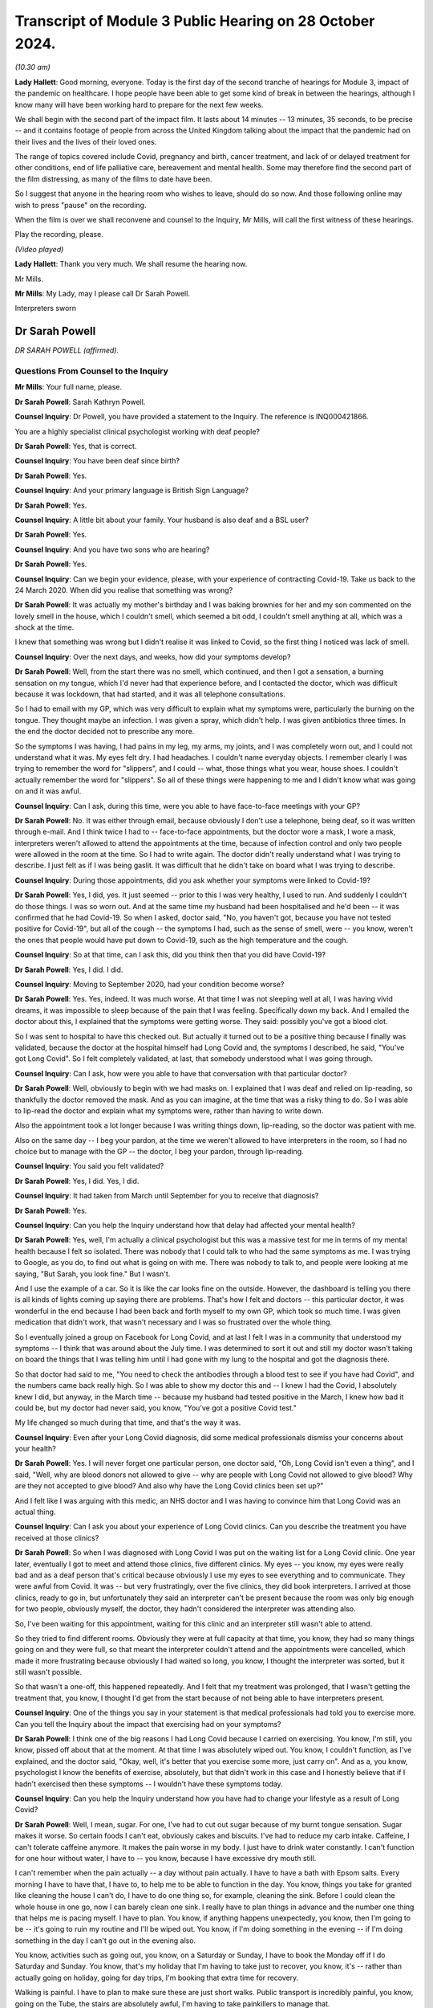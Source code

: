 Transcript of Module 3 Public Hearing on 28 October 2024.
=========================================================

*(10.30 am)*

**Lady Hallett**: Good morning, everyone. Today is the first day of the second tranche of hearings for Module 3, impact of the pandemic on healthcare. I hope people have been able to get some kind of break in between the hearings, although I know many will have been working hard to prepare for the next few weeks.

We shall begin with the second part of the impact film. It lasts about 14 minutes -- 13 minutes, 35 seconds, to be precise -- and it contains footage of people from across the United Kingdom talking about the impact that the pandemic had on their lives and the lives of their loved ones.

The range of topics covered include Covid, pregnancy and birth, cancer treatment, and lack of or delayed treatment for other conditions, end of life palliative care, bereavement and mental health. Some may therefore find the second part of the film distressing, as many of the films to date have been.

So I suggest that anyone in the hearing room who wishes to leave, should do so now. And those following online may wish to press "pause" on the recording.

When the film is over we shall reconvene and counsel to the Inquiry, Mr Mills, will call the first witness of these hearings.

Play the recording, please.

*(Video played)*

**Lady Hallett**: Thank you very much. We shall resume the hearing now.

Mr Mills.

**Mr Mills**: My Lady, may I please call Dr Sarah Powell.

Interpreters sworn

Dr Sarah Powell
---------------

*DR SARAH POWELL (affirmed).*

Questions From Counsel to the Inquiry
^^^^^^^^^^^^^^^^^^^^^^^^^^^^^^^^^^^^^

**Mr Mills**: Your full name, please.

**Dr Sarah Powell**: Sarah Kathryn Powell.

**Counsel Inquiry**: Dr Powell, you have provided a statement to the Inquiry. The reference is INQ000421866.

You are a highly specialist clinical psychologist working with deaf people?

**Dr Sarah Powell**: Yes, that is correct.

**Counsel Inquiry**: You have been deaf since birth?

**Dr Sarah Powell**: Yes.

**Counsel Inquiry**: And your primary language is British Sign Language?

**Dr Sarah Powell**: Yes.

**Counsel Inquiry**: A little bit about your family. Your husband is also deaf and a BSL user?

**Dr Sarah Powell**: Yes.

**Counsel Inquiry**: And you have two sons who are hearing?

**Dr Sarah Powell**: Yes.

**Counsel Inquiry**: Can we begin your evidence, please, with your experience of contracting Covid-19. Take us back to the 24 March 2020. When did you realise that something was wrong?

**Dr Sarah Powell**: It was actually my mother's birthday and I was baking brownies for her and my son commented on the lovely smell in the house, which I couldn't smell, which seemed a bit odd, I couldn't smell anything at all, which was a shock at the time.

I knew that something was wrong but I didn't realise it was linked to Covid, so the first thing I noticed was lack of smell.

**Counsel Inquiry**: Over the next days, and weeks, how did your symptoms develop?

**Dr Sarah Powell**: Well, from the start there was no smell, which continued, and then I got a sensation, a burning sensation on my tongue, which I'd never had that experience before, and I contacted the doctor, which was difficult because it was lockdown, that had started, and it was all telephone consultations.

So I had to email with my GP, which was very difficult to explain what my symptoms were, particularly the burning on the tongue. They thought maybe an infection. I was given a spray, which didn't help. I was given antibiotics three times. In the end the doctor decided not to prescribe any more.

So the symptoms I was having, I had pains in my leg, my arms, my joints, and I was completely worn out, and I could not understand what it was. My eyes felt dry. I had headaches. I couldn't name everyday objects. I remember clearly I was trying to remember the word for "slippers", and I could -- what, those things what you wear, house shoes. I couldn't actually remember the word for "slippers". So all of these things were happening to me and I didn't know what was going on and it was awful.

**Counsel Inquiry**: Can I ask, during this time, were you able to have face-to-face meetings with your GP?

**Dr Sarah Powell**: No. It was either through email, because obviously I don't use a telephone, being deaf, so it was written through e-mail. And I think twice I had to -- face-to-face appointments, but the doctor wore a mask, I wore a mask, interpreters weren't allowed to attend the appointments at the time, because of infection control and only two people were allowed in the room at the time. So I had to write again. The doctor didn't really understand what I was trying to describe. I just felt as if I was being gaslit. It was difficult that he didn't take on board what I was trying to describe.

**Counsel Inquiry**: During those appointments, did you ask whether your symptoms were linked to Covid-19?

**Dr Sarah Powell**: Yes, I did, yes. It just seemed -- prior to this I was very healthy, I used to run. And suddenly I couldn't do those things. I was so worn out. And at the same time my husband had been hospitalised and he'd been -- it was confirmed that he had Covid-19. So when I asked, doctor said, "No, you haven't got, because you have not tested positive for Covid-19", but all of the cough -- the symptoms I had, such as the sense of smell, were -- you know, weren't the ones that people would have put down to Covid-19, such as the high temperature and the cough.

**Counsel Inquiry**: So at that time, can I ask this, did you think then that you did have Covid-19?

**Dr Sarah Powell**: Yes, I did. I did.

**Counsel Inquiry**: Moving to September 2020, had your condition become worse?

**Dr Sarah Powell**: Yes. Yes, indeed. It was much worse. At that time I was not sleeping well at all, I was having vivid dreams, it was impossible to sleep because of the pain that I was feeling. Specifically down my back. And I emailed the doctor about this, I explained that the symptoms were getting worse. They said: possibly you've got a blood clot.

So I was sent to hospital to have this checked out. But actually it turned out to be a positive thing because I finally was validated, because the doctor at the hospital himself had Long Covid and, the symptoms I described, he said, "You've got Long Covid". So I felt completely validated, at last, that somebody understood what I was going through.

**Counsel Inquiry**: Can I ask, how were you able to have that conversation with that particular doctor?

**Dr Sarah Powell**: Well, obviously to begin with we had masks on. I explained that I was deaf and relied on lip-reading, so thankfully the doctor removed the mask. And as you can imagine, at the time that was a risky thing to do. So I was able to lip-read the doctor and explain what my symptoms were, rather than having to write down.

Also the appointment took a lot longer because I was writing things down, lip-reading, so the doctor was patient with me.

Also on the same day -- I beg your pardon, at the time we weren't allowed to have interpreters in the room, so I had no choice but to manage with the GP -- the doctor, I beg your pardon, through lip-reading.

**Counsel Inquiry**: You said you felt validated?

**Dr Sarah Powell**: Yes, I did. Yes, I did.

**Counsel Inquiry**: It had taken from March until September for you to receive that diagnosis?

**Dr Sarah Powell**: Yes.

**Counsel Inquiry**: Can you help the Inquiry understand how that delay had affected your mental health?

**Dr Sarah Powell**: Yes, well, I'm actually a clinical psychologist but this was a massive test for me in terms of my mental health because I felt so isolated. There was nobody that I could talk to who had the same symptoms as me. I was trying to Google, as you do, to find out what is going on with me. There was nobody to talk to, and people were looking at me saying, "But Sarah, you look fine." But I wasn't.

And I use the example of a car. So it is like the car looks fine on the outside. However, the dashboard is telling you there is all kinds of lights coming up saying there are problems. That's how I felt and doctors -- this particular doctor, it was wonderful in the end because I had been back and forth myself to my own GP, which took so much time. I was given medication that didn't work, that wasn't necessary and I was so frustrated over the whole thing.

So I eventually joined a group on Facebook for Long Covid, and at last I felt I was in a community that understood my symptoms -- I think that was around about the July time. I was determined to sort it out and still my doctor wasn't taking on board the things that I was telling him until I had gone with my lung to the hospital and got the diagnosis there.

So that doctor had said to me, "You need to check the antibodies through a blood test to see if you have had Covid", and the numbers came back really high. So I was able to show my doctor this and -- I knew I had the Covid, I absolutely knew I did, but anyway, in the March time -- because my husband had tested positive in the March, I knew how bad it could be, but my doctor had never said, you know, "You've got a positive Covid test."

My life changed so much during that time, and that's the way it was.

**Counsel Inquiry**: Even after your Long Covid diagnosis, did some medical professionals dismiss your concerns about your health?

**Dr Sarah Powell**: Yes. I will never forget one particular person, one doctor said, "Oh, Long Covid isn't even a thing", and I said, "Well, why are blood donors not allowed to give -- why are people with Long Covid not allowed to give blood? Why are they not accepted to give blood? And also why have the Long Covid clinics been set up?"

And I felt like I was arguing with this medic, an NHS doctor and I was having to convince him that Long Covid was an actual thing.

**Counsel Inquiry**: Can I ask you about your experience of Long Covid clinics. Can you describe the treatment you have received at those clinics?

**Dr Sarah Powell**: So when I was diagnosed with Long Covid I was put on the waiting list for a Long Covid clinic. One year later, eventually I got to meet and attend those clinics, five different clinics. My eyes -- you know, my eyes were really bad and as a deaf person that's critical because obviously I use my eyes to see everything and to communicate. They were awful from Covid. It was -- but very frustratingly, over the five clinics, they did book interpreters. I arrived at those clinics, ready to go in, but unfortunately they said an interpreter can't be present because the room was only big enough for two people, obviously myself, the doctor, they hadn't considered the interpreter was attending also.

So, I've been waiting for this appointment, waiting for this clinic and an interpreter still wasn't able to attend.

So they tried to find different rooms. Obviously they were at full capacity at that time, you know, they had so many things going on and they were full, so that meant the interpreter couldn't attend and the appointments were cancelled, which made it more frustrating because obviously I had waited so long, you know, I thought the interpreter was sorted, but it still wasn't possible.

So that wasn't a one-off, this happened repeatedly. And I felt that my treatment was prolonged, that I wasn't getting the treatment that, you know, I thought I'd get from the start because of not being able to have interpreters present.

**Counsel Inquiry**: One of the things you say in your statement is that medical professionals had told you to exercise more. Can you tell the Inquiry about the impact that exercising had on your symptoms?

**Dr Sarah Powell**: I think one of the big reasons I had Long Covid because I carried on exercising. You know, I'm still, you know, pissed off about that at the moment. At that time I was absolutely wiped out. You know, I couldn't function, as I've explained, and the doctor said, "Okay, well, it's better that you exercise some more, just carry on". And as a, you know, psychologist I know the benefits of exercise, absolutely, but that didn't work in this case and I honestly believe that if I hadn't exercised then these symptoms -- I wouldn't have these symptoms today.

**Counsel Inquiry**: Can you help the Inquiry understand how you have had to change your lifestyle as a result of Long Covid?

**Dr Sarah Powell**: Well, I mean, sugar. For one, I've had to cut out sugar because of my burnt tongue sensation. Sugar makes it worse. So certain foods I can't eat, obviously cakes and biscuits. I've had to reduce my carb intake. Caffeine, I can't tolerate caffeine anymore. It makes the pain worse in my body. I just have to drink water constantly. I can't function for one hour without water, I have to -- you know, because I have excessive dry mouth still.

I can't remember when the pain actually -- a day without pain actually. I have to have a bath with Epsom salts. Every morning I have to have that, I have to, to help me to be able to function in the day. You know, things you take for granted like cleaning the house I can't do, I have to do one thing so, for example, cleaning the sink. Before I could clean the whole house in one go, now I can barely clean one sink. I really have to plan things in advance and the number one thing that helps me is pacing myself. I have to plan. You know, if anything happens unexpectedly, you know, then I'm going to be -- it's going to ruin my routine and I'll be wiped out. You know, if I'm doing something in the evening -- if I'm doing something in the day I can't go out in the evening also.

You know, activities such as going out, you know, on a Saturday or Sunday, I have to book the Monday off if I do Saturday and Sunday. You know, that's my holiday that I'm having to take just to recover, you know, it's -- rather than actually going on holiday, going for day trips, I'm booking that extra time for recovery.

Walking is painful. I have to plan to make sure these are just short walks. Public transport is incredibly painful, you know, going on the Tube, the stairs are absolutely awful, I'm having to take painkillers to manage that.

You know, I have a blue badge now. I never thought that I would need a blue badge now, you know, but I have to. It does help me to reduce the walking to different places, reducing, you know, how many stairs I have to do. But people look at me, even now, and I feel judged, actually saying, "Well, she looks absolutely fine". But, you know, I might be looking like I function okay but inside I'm absolutely not.

It would be lovely to do things without having to think about them. I would absolutely love that and to not have to pre-plan. I wish I could.

**Counsel Inquiry**: Can I move now to your husband's experience. I believe his Covid-19 symptoms started on 23 March 2020, is that right?

**Dr Sarah Powell**: Yes.

**Counsel Inquiry**: Can you tell us about the symptoms he experienced?

**Dr Sarah Powell**: It makes me smile actually, because his symptoms at that time -- he lost his taste, but we didn't realise at that time, and he blamed my cooking. And he said, "Oh gosh, your cooking tastes awful", and I was thinking: okay, well, maybe -- I've lost my sense of smell so maybe that's affected my cooking. So, okay.

The next day still, you know, he was complaining about my cooking, and I thought: okay, do you know what, maybe you need to go to Marks and Spencer and buy ready-made meals. Okay? Still he was saying, "It doesn't taste right". And this went on Monday, Tuesday, Wednesday.

By the Thursday, he started to be very tired, very fatigued, and I was thinking something is not right. So I decided to -- for him, he booked Friday off, sorry. So he booked Friday off work. And we are both key workers so we -- you know, we were still working through lockdown, but we decided to -- he decided to book Friday off. So that was -- and he took to his bed. So that was fine. You know, I thought, well -- you know, not really worried, you've gone to bed.

By Saturday he was sleeping non-stop. I had to really nudge him to wake him up. I wanted him to have fluids. He's got kidney issues so I thought it is really important that he keep drinking. So I would wake him up to drink fluids. But he kept falling fast back to sleep and I thought, actually, something's not right.

And at that time I thought maybe there's an infection, maybe sepsis, you know, because he was not going to the toilet, you know, after these fluids. So I rang 111, through BSL, and of course had to wait a long time. You know, at that time, everyone -- there were a lot of waits. So, you know, they explained to me, you know, advice and they thought: actually we think it is an infection. But they are going to send for an ambulance. And because of Covid at that time we had to wait a long time for an ambulance. I think it was a few hours before the ambulance arrived.

So then when the ambulance did arrive, they were in masks, you know, all PPE, gloves, everything, and communication was incredibly difficult, having to write things down. So I had to ask my son to help with communication, because, as I said, my son is hearing, trying to explain the symptoms to the paramedics. So the paramedics said, "Actually it is an infection but we don't think it's sepsis, so it's best you call the doctor on Monday."

Okay, so I thought -- but I still thought: okay, something still doesn't feel right, and at that time I thought possibly it could be Covid. I know he didn't have a temperature or cough but something felt like it, and I decided to stay in the room with him and I slept on the floor that night. But -- you know, I wanted to be around for him, and I still felt, you know, in my gut something wasn't right.

So I rung 111 again and they said they're going to call me back. And I explained, well -- you know, we have a telephone system called Typetalk which means the hearing person can make the telephone call, they -- and the operator types your message and gives it to me as the deaf person, I will read what you've said and typed and I will type back and we do it through that way. But you need to use a prefix, a number 1, to use this service, and I knew, NHS 111, their computer system would not accept that prefix. So they would not be compatible.

So I tried to explain this. I said it wouldn't work, "You won't be able to call me back", but they were adamant. They said, "No, we will call you back", and I said, "Okay, well, I've got my laptop ready", you know, for this Typetalk. You know, I'm ready and waiting.

About 1 o'clock in the morning and the phone was ringing, and I have my phone vibrating in my pocket and they are talking to me. So I ran frantically to wake up my son. I mean, poor him, I had to ring -- wake him up. And then it cut off, they stopped ringing. So I said, you know, "I'm sorry" to my son and went back to bed. Then again the phone rang and I'm running again to my son's room, waking him up, and again they hung up, so -- and it cut off. So it meant no phone calls could get through.

About 5 o'clock in the morning my husband, you know, nudged me in a sort of frantic -- he nudged me and said "I can't -- I'm having trouble breathing, I can't breathe."

At that time there was no 999 BSL, you know, no 999 service, so you had to do an emergency text to 999 and explain -- I explained that my husband couldn't breathe, he was sweating profusely, I -- absolute panic, it was a terrible moment. And about for half an hour, you know, which is a long time in those sort of moments, an ambulance came with a doctor -- absolutely awful because, you know, my husband couldn't breathe and it was -- you know, we were having to really struggle with breathing, communication was nowhere, I had to again wake up my son.

So I woke up my son -- sorry. Sorry, it's difficult because for the first time I had to use my son for communication. I'm, you know, adamant I don't want to use my children for my communication needs but, you know, I could not communicate with paramedics or the doctor. You know, we couldn't write things down to explain what was happening. There was no time. This was an absolute emergency. It was, you know, life or death: my husband couldn't breathe. So I had to use my son for communication.

And I don't know what it was like for him. I can only imagine. You know, to see his father in this state, the ambulance, the doctor.

Anyway -- thank you.

Anyway --

**Counsel Inquiry**: Take a breath, Dr Powell. Take a breath.

**Dr Sarah Powell**: His oxygen level was really low and they decided to take him to hospital. So they went to hospital. I stayed home. I had to stay home. And I was consoling my son. You know, it just all happened so quickly.

**Counsel Inquiry**: During his stay at the hospital, how was your husband able to communicate with staff there?

**Dr Sarah Powell**: Well, he didn't. Originally he went along to A&E, he was taken to A&E, and he described it that the staff were in these suits, these hazmat suits. And they were completely covered, their faces, with masks and what have you. And so he explained that he was deaf and used BSL. He wrote that down. And they said: well, you know, we can't get an interpreter, it's impossible because of the restrictions with the Covid. You're going to have to write with us. He was very poorly at the time.

Now, normally deaf people might use a video message to communicate with one another but he wasn't well enough to do that, so it was very brief texts between him and I. So I was at home, not really knowing what was going on in the hospital, and my husband must have been terrified, because he was alone, he didn't have me with him, and everybody had masks on or the haz suits. He was having difficulties breathing, he was using oxygen, and they were monitoring all of his levels.

The hospital wrote to him that it may be Covid-19, Coronavirus, and they said they'd have to test him. But I can't imagine that -- he told me about the staff coming with a hazmat suit on and a box with, you know, the skull and crossbone symbol on the box, and that's what my husband saw and he didn't know what was in the box. He knows now but at the time it was all new to him and he wondered: well, what is in this box? What are they planning?

Two days later he did test positive for the Coronavirus and was put on a ward for that reason.

**Counsel Inquiry**: I think on his third or fourth day you received a message from him asking you to translate a note a doctor had written to him. Can you tell us what that note said?

**Dr Sarah Powell**: The note said that he was getting worse and wasn't responding to treatment and that he would have to be ventilated, and so the doctor was asking for consent. And my husband -- there was no communication from the hospital, appropriate communication. And I didn't realise it was that bad until I saw the note that my husband asked me to translate.

I couldn't translate it into BSL -- because normally if my husband's not understood something, I would do a quick video and sign to him what a written information might say, but because I was so upset by the content of the note, I couldn't describe it in BSL, so I had to do a very plain English translation and said to him, "Speak to the doctor and ask them about your treatment". I just said that, "You're going to need different treatment that may help. They may need to put you to sleep to help you breathe."

I wanted to say more than that but I was terrified for him because he was so isolated in hospital, he was so alone with no communication and no support. No interpreter provision.

**Counsel Inquiry**: Was ventilation necessary in the end?

**Dr Sarah Powell**: No, thank God. They were preparing to move my husband across. They wanted to do one more test before and his oxygen levels started to go up, so they didn't -- they said: let's just wait and see. And eventually they decided they didn't need to ventilate. Yeah.

**Counsel Inquiry**: A few days later I think, you received a message from him to say that he could come home?

**Dr Sarah Powell**: Yes. Yes. It was strange really because I'd had no contact from the hospital. I'd had to -- and I felt -- I wondered if I was hearing, if I wasn't deaf, would there be more contact. Because it seemed that hearing family members were getting information about their loved ones, and they weren't prepared to communicate with me. And all the information that I got about his healthcare and what was happening in the hospital was coming from my husband, not from the hospital staff.

Can you imagine that? He was so ill, so poorly, and he had to take control. He'd send me photographs of the drapes and the equipment they were using, his oxygen, with a few words.

Anyway, he text me to say he was coming home, which I thought was odd. And they had written him a note, so he took a photograph of the note that the staff had written for him, and they said his symptoms were stabilising and he was okay to go home to recover. Which of course I was delighted about. But at the same time I thought: is he really ready to come home, because he had been so, so ill? And how are we going to cope at home?

Anyway I realised that they were short of beds and they needed to get other people in, but -- I know that now, but at the time I didn't realise that.

When I went to pick him up I was sat outside the hospital in my car waiting for him. Now, they were waiting -- the staff were waiting for the corridor to be clear before they could bring my husband out. He was in a wheelchair. And -- so, for me, I thought: he is really -- he's still ill.

So I got him into the car and my husband burst out crying. He burst out crying because of the awful experience he'd had in hospital and he was so happy to be with me, to be able to communicate on a one-to-one with me.

**Counsel Inquiry**: How would you describe your husband's symptoms when you collected him and then over the next few days?

**Dr Sarah Powell**: Well, he'd lost weight. He'd lost weight. Because he's a big man. And it was so obvious that he'd lost weight. He was weak and tired. So, so fatigued. We went home and he went straight to bed. I kept checking, "Are you okay?", and he said, "Oh, I'm just worn out." He couldn't really walk, he couldn't manage the stairs very well so stayed upstairs in the bedroom, and then he started to get some chest pain. So I was ever so worried about that, contacted 111 again through the BSL system, explained what had happened, got a call back -- they said, beg your pardon, "We'll call you back", and I said, "No, that system doesn't work, we are not doing that this time." And they said, "Well, you know, he's been" -- I insisted that he was seen by someone at this point and eventually they said, "Go to the Covid centre."

I wasn't allowed to go with him but I didn't want him to have the same experience again with the communication breakdown and so I contacted a team of interpreters that I work with regularly through my employment and managed to find one and said, "Will you be able to work with my husband online whilst he goes to this appointment", which we paid for, from our pockets, because the experience had been so bad and we wanted to avoid that.

So we went along to the Covid centre and the interpreter was working with him remotely and it went really well. My husband felt so much better. He was able to describe what was going on. They diagnosed an infection. He was given antibiotics and came home.

So it worked so much better having that communication on a one-to-one and I was so anxious that I didn't want him to go through that experience again that he had had through the hospital and, as I've said, interpreters weren't allowed to be there face to face, hence the online.

**Counsel Inquiry**: Can you describe the long-term impact that Covid-19 has had on your husband?

**Dr Sarah Powell**: We both had different symptoms. His main symptom is fatigue; very fatigued. Loss of taste, still has loss of taste, and has pain, joint pain. His memory is very -- he forgets easily so it's hard for both of us to sort of adapt to that because he has loss of memory and it's difficult to remember things, so I try to be very patient. Obviously, that doesn't always work, but, you know, we try to have different plans and systems in place, having sort of things visual to help remember.

He was diagnosed with -- he was diagnosed with a blood clot, an unprovoked blood clot, but we knew it was linked to Covid-19 and recently the -- he had an infection and his body couldn't cope so he had to stay in hospital for a number of days for that infection. His immune system was so low, that's similar to me. You know, he has had terrible, you know, trauma, experience from what has happened. He still can't talk about really what has happened and he struggles and he has that trauma from that experience in hospital still.

**Counsel Inquiry**: Finally Dr Powell, can I ask you this: what could have been done to improve both of your experiences of the healthcare system during the pandemic?

**Dr Sarah Powell**: Four years later, my husband went to hospital actually recently, I stayed for six days and there was still no interpreter. So things haven't changed from then until now. So that's a clear example of that.

I wish, you know, there'd be automatically flagged up on the medical system to say: this patient is deaf, they use BSL. You know, there's a system for accessible information standards, but still it's not widely known. I wish it would automatically flag up to show that I'm a deaf BSL user.

I wish their computer system would allow the prefix to use -- to make that phone call, you know, because not all deaf people can, you know, whilst they use BSL, they can't use Typetalk. It is very primitive, the access at the moment still. They should be able to have -- you know, to be able to access that communication. They should be able to have the interpreter the same day of admission, either face to face or use a remote device. Anything -- you know, that they can have that, BSL, and they are able to articulate how they want to -- their chosen language, which is BSL using an interpreter, rather than us having to write, you know, scrappy pieces of notes, you know, English, how do you articulate that, these very complex things that are going on in hospital? So this access absolutely needs to improve.

And I feel mine and my husband's symptoms, they've been prolonged because of these barriers in communication and access.

But also I wish the doctors would accept more about Long Covid is a thing rather than having to prove myself, showing different things to show that I have Long Covid, to have this explanation, I wish that they got it straight away from the symptoms and, you know, the impact that that has had. I accept that there is still not much known in terms of the treatment for Long Covid, I do understand that, but what I want is that acceptance that Long Covid is a thing and that's really important for me.

You know, it was such an awful experience to be dismissed by medical professionals, to experience those barriers, arriving to an appointment, you know, saying the appointment room isn't big enough, not considering the interpreter, you know, come on!

You know, I've got an appointment finally for rheumatology but they are saying it is a telephone appointment. Why did they not read the notes to say I'm deaf? So even now they are offering me a telephone appointment. That appointment now has had to be cancelled so I will have to wait some more until they can find me a face-to-face appointment.

So it is still ongoing. We are still facing these barriers.

**Mr Mills**: Dr Powell, thank you.

My Lady, that's all I ask.

**Lady Hallett**: Thank you very much indeed for your help, Dr Powell. I'm very grateful. I just hope that the symptoms that you and your husband are suffering do ease in the foreseeable future, I appreciate how difficult it must have been. I've become very conscious since I started chairing this Inquiry of how acceptance of Long Covid is so important to sufferers like you.

I also hope you have forgiven your husband for his monstrous remark about your cooking.

**Dr Sarah Powell**: Yes.

**Lady Hallett**: Thank you very much.

**Dr Sarah Powell**: Thank you.

**Lady Hallett**: And thank you very much to our excellent interpreters.

*(Witness withdrew)*

**Mr Mills**: My Lady, may I please call Caroline Abrahams.

Caroline Abrahams
-----------------

*CAROLINE ABRAHAMS (sworn).*

Questions From Counsel to the Inquiry
^^^^^^^^^^^^^^^^^^^^^^^^^^^^^^^^^^^^^

**Mr Mills**: Your full name, please?

**Caroline Abrahams**: Caroline Susan Abrahams.

**Counsel Inquiry**: Ms Abrahams, you are the Charity Director of Age UK?

**Caroline Abrahams**: I am.

**Counsel Inquiry**: You have provided a statement to the Inquiry. The reference for that is INQ000319639.

Can you begin by describing in broad terms the work of Age UK?

**Caroline Abrahams**: Age UK is a national charity for older people. We have 130 component parts. We have 120 local Age UKs which offer services and support to older people in their local communities.

We also have Age Scotland, Age Wales, Age Northern Ireland, and there's a national charity that provides information and advice, and that also lobbies and campaigns on behalf of older people and a sister charity called Age International that supports older people in low- and middle-income countries.

**Counsel Inquiry**: First topic, please. The heightened risk that Covid-19 posed to older people.

At paragraph 10 of your statement you identify that age is the single biggest risk factor for experiencing severe illness and dying from Covid-19.

**Caroline Abrahams**: Correct.

**Counsel Inquiry**: In doing so, you refer to a study by the Intensive Care National Audit & Research Centre. I wonder whether you could tell us what that study found.

**Caroline Abrahams**: Yes, certainly. It found what you have just said, which is the older you are, the more likely it is that if you do contract Covid-19 you will suffer serious illness or death, and it goes up very steeply with age.

**Counsel Inquiry**: I wonder if we could go on screen, please, to INQ000221437.

This is an extract from a paper by the Office for National Statistics about Covid-19 deaths which occurred in April 2020. Can you help us, please, Ms Abrahams with what this graph illustrates?

**Caroline Abrahams**: Sure. So if you look at the green on the far left those are the people who have died from Covid-19 aged under 65, and then everybody else, all those other colours, are the people over age 65 who died from Covid-19.

So you can see just how much bigger your risk is if you were not a working age.

**Counsel Inquiry**: So those are the figures. Can we consider the reasons behind them. Why is it, please, that age is such a risk factor?

**Caroline Abrahams**: I think it is important to realise there is nothing magical about your numerical age. It isn't that you reach a certain number of years and then immediately you are bound to have a certain outcome. It is much more complicated than that. It is partly, and probably mainly due to the fact that as we get older we are more likely to get certain long-term health conditions that undermine our health and our resilience. So if something like -- a virus like Covid-19 comes along we find it harder to fight it off.

People are perfectly able to live with those long-term conditions, but they do make you more vulnerable. And in turn, those conditions, whether you have them or not, partly due to luck, partly genetics, but also very importantly, your social and economic status.

**Counsel Inquiry**: At your paragraph 17 you comment precisely on that. You list four reasons why older people in the least advantaged circumstances faced both a higher risk of exposure and increased barriers to accessing services. I wonder whether you could take the Inquiry through those reasons, please?

**Caroline Abrahams**: Yes. People from lower socioeconomic groups are more likely to have long-term conditions, to acquire them earlier on in life, to have them more severe, and at the same time they face problems in accessing healthcare for a variety of reasons, and their overall circumstances living at home may be more difficult. They may not be able to afford to keep their homes warm. They may not be able to afford special diets, or to eat and drink well enough to sustain their health as well as it might be, and their resilience.

So, they face a cluster of problems which made them much more likely to be at risk during the pandemic.

**Counsel Inquiry**: Can we also, next, think about how an older person's race increased their risk.

Please can we go to INQ000217401.

This is Age UK's consultation response to the Commission on Race and Ethnic Disparities which was published in November 2020.

**Caroline Abrahams**: Yes.

**Counsel Inquiry**: If we move to page 2, the last paragraph of the introduction, three lines down we read:

"The latest ONS data shows that all ethnic minority groups (except the Chinese community) have higher rates of deaths involving Covid-19, with black Caribbean men aged 65+ having the highest rates of deaths at ... almost 2.3x higher than white men [of the same age]."

Are you able to say first when evidence of this disparity started to come to your attention during 2020?

**Caroline Abrahams**: I can't honestly remember when that first became apparent. There was a lot of public conversation during the pandemic about the heightened risk to people from minoritised communities. Very rarely was it said that they were almost all older people. So the debates happened separately, which was bizarre because really we were talking about, almost always, older people but from minoritised communities and, of course, not from all minoritised communities as the highlighted section shows.

Communities where there was more affluence were more protected so -- but certainly what we know more generally about the lives and experiences of older people across the board would have led us to believe anyway that people from minoritised communities would be impeded by structural racism as we say indeed in our consultation response.

**Counsel Inquiry**: You said the debates happened separately. In your view, why did that happen?

**Caroline Abrahams**: I think because of ageism actually. And, of course, that was one of the big problems for the people we're talking about here. They not only faced problems of discrimination due to their age but also because of their race and that was mirrored in the public debate.

**Counsel Inquiry**: Please can we next go to INQ000176650, page 20.

This is a page from a study published by Age UK based on surveys conducted in August and September 2020. What do we learn here about the reasons for the higher incidence and severity of Covid-19 in older BAME people?

**Caroline Abrahams**: Yes, one factor definitely is people are more likely from these communities to be living together with younger members of the family, or to be interacting more with younger members of the family, making it more likely that they would acquire the virus in the first place.

Might also be dealing -- living in homes that were not decent in the technical sense of not being warm, and also other health risks that these people were very often living with, underlying conditions including obesity, diabetes and heart disease all of which lowered their resilience, made it harder to overcome the virus if they were to acquire it.

**Counsel Inquiry**: Next can we consider the unequal impact that the digitisation of healthcare services had on older people.

Please can we go to INQ000217404.

This graph comes from a briefing paper published by Age UK in December 2021 called Living in a Digital World after Covid-19. To orient ourselves, we see the proportion of recent internet users by age since 2011, the blue line representing those between 65 to 74; red line, 75 and over.

What do we learn here, both about the internet use of these age groups going into the pandemic and during?

**Caroline Abrahams**: Well, the first thing that this graph tells us is that the older you are the less likely you are to be online so there is quite big gap, isn't there, between the 75 and over line and the 65 to 74 line?

And in both cases the trend is upwards, more older people are going online over time, but there still remain a significant proportion who are not online. And there are other reasons for us to feel, at Age UK, that actually these statistics overstate the digital competence of the older population, because we know it is not just about whether you are online or not, it is whether you have the skills and the confidence to be able to do quite sophisticated things, as were required during the pandemic.

In fact, about half of the over 65 population, we think, either isn't online at all or is not able to go online successfully and safely.

**Counsel Inquiry**: If we move, please, to page 4 of that document and it is the third paragraph, last sentence:

"For example, in early 2020 just 53% of people aged 65+ in Great Britain used a smartphone for private use ..."

Does that also tell us something about those internet use figures?

**Caroline Abrahams**: It does, indeed. Having a smartphone or some way of being able to interact digitally is absolutely key. And we also know of quite a few older people who have maybe been given one by a son or daughter for Christmas but it sits in a drawer rather than being actively used.

And, you know, I don't want to overstate it, some older people are very competent and avid users of the internet, but very many aren't.

**Lady Hallett**: Can I just ask a question.

You said many older people are not able to do things that are considered more sophisticated. I was thinking that there is something that most younger people wouldn't think was sophisticated which is just doing a Zoom call, doing a remote call.

**Caroline Abrahams**: Yes.

**Lady Hallett**: And a number of people I know, who are older, are basically terrified, they've no idea how to do a remote call, and that is something that younger people wouldn't think was sophisticated at all.

**Caroline Abrahams**: Yes, it makes a difference if you've grown up with the technology. And of course, by definition, this age group hasn't and have been later acquirers. And if you didn't have it use it for work for whatever reason, then you can reach 60, 70 now and have had very little contact with it.

**Mr Mills**: Relatedly, what challenges did those telephone and video consultations pose for older people during the pandemic?

**Caroline Abrahams**: Absolutely enormous challenges, and frankly continuing challenges today, because what happened was, although there was a trend which -- a policy trend within the NHS of starting to use interactive technology, it got a huge boost in terms of acceleration because of the circumstances of the pandemic.

And what this meant was that some older people found that overnight the way of getting hold of your GP, for example, changed from being able to walk to your surgery and have a conversation with someone behind a desk to having to navigate that process online or possibly over the phone, using telephone prompts. And so that was very, very destabilising for some older people.

**Counsel Inquiry**: At paragraph 26 of your statement, you say this:

"People struggled to understand how to reach their GP if not in person, not helped by the fact that most signposting information and advice was available online ..."

**Caroline Abrahams**: Yes.

**Counsel Inquiry**: "... overlooking the fact that large numbers of older people are not digitally enabled."

**Caroline Abrahams**: Yes, the system forgot about older people not being online. And of course GP practices and their staff in many cases were trying this out for the first time, and frankly didn't always get it right.

**Counsel Inquiry**: In some cases, are you aware anecdotally of older people being asked to perform tests or checks on themselves during a remote consultation?

**Caroline Abrahams**: Certainly. And then being asked to do things like: take a photo of that wound you are worried about on your leg, and upload it to our website or attach it to an email and send it to us. And that requires a degree of sophistication that is likely to be beyond somebody, for example, who only uses the internet to go on Facebook or to play sudoku, which is not unusual amongst older people.

**Counsel Inquiry**: At your paragraph 29 you say there was an increase in expectation for patients to do basic checks, such as blood pressure and pulse readings.

Did you receive reports that older people lacked confidence in performing those checks?

**Caroline Abrahams**: Yes, because these were things that throughout their lives they had gone to a GP, sat in front of a nurse, and they'd done it for them, so this was something new and different, which they weren't being particularly well supported to do for themselves.

**Mr Mills**: My Lady, I'm about to move on to a new topic.

**Lady Hallett**: Certainly.

As you will remember from the last time you helped me, we take a regular break for the sake of the stenographers, so I shall return at 11.55.

*(11.43 am)*

*(A short break)*

*(11.57 am)*

**Mr Mills**: Ms Abrahams, next topic please, suspension of routine care.

At paragraph 12 of your statement you say this:

"... the older population are far more reliant on routine health ... services."

Can you help us understand the impact of the suspension of these services on older people during the pandemic?

**Caroline Abrahams**: So we have already talked about the fact that as people get older they are more likely to have a number of long-term health conditions. In the past these are things that might have killed us but now, thanks to medical advance, we are able to help people to live with them, things like many cancers, diabetes, kidney disease, but people do need to be monitored, their treatment needs to be updated sometimes and so you will often find older people in that situation with one or two appointments every week or so having to go to hospital, or for tests of various kinds or to clinics and during the pandemic, a lot of that stopped, and so people with these health conditions very often found they got worse, there wasn't the ongoing supervision. One of the points of these clinics is to pick up when something is getting worse early on so you can intervene quickly but that opportunity was often lost as well.

**Counsel Inquiry**: Was one result of that that patients presented later on with a more advanced form of the illness they had been suffering from?

**Caroline Abrahams**: Absolutely. Unfortunately so.

**Counsel Inquiry**: At your paragraph 40 you explain that access to routine medication was made more difficult for older people. Can you describe to us what the barriers to access were?

**Caroline Abrahams**: Firstly, if people were having problems contacting their GP they couldn't ask for repeat prescriptions or new prescriptions. That was the first barrier.

But then even once the request had been accepted some older people were too frightened to go out or to visit a chemist, to pick it up, because of fear of contracting the virus. There were also medication shortages during the pandemic, which was another barrier for people being able to get what they needed quickly.

**Counsel Inquiry**: Please can we go to INQ000217383.

What does this graph illustrate about the relationship between age and the number of medications a person is likely to need?

**Caroline Abrahams**: So as we get older, not only are we more likely to have multiple long-term conditions, it follows we are more likely to be given medication of various kinds to deal with those things, and you can see it is a very clear straight upward curve as we get older.

**Counsel Inquiry**: Does it follow then that the consequences of the barriers to accessing medication would have been more severe the older a person was?

**Caroline Abrahams**: Absolutely, and we have to remember that some of the conditions that people are living with in these older age groups are ones that can kill you if they are not properly controlled.

**Counsel Inquiry**: Next, please, can we consider the approach of older people to engaging with the healthcare system during the pandemic.

Please can we go to INQ000176650, page 10.

This comes from the Age UK report we have already looked at. I'd like to consider the quotation in the top left. This comes from a man between 70 and 74:

"Due to the stress and anxiety I have experienced severe headaches and migraine type attacks of flashing light in the eyes."

Now this:

"Also frightened to go to hospital when offered when I felt extremely anxious on one occasion."

In your answer a moment ago you alluded to older people being frightened to go out to a pharmacy. Does what this man says here about going to hospital reflect a fear that was common amongst older people during the pandemic?

**Caroline Abrahams**: Yes, we certainly heard this a lot from older people who were watching the news, listening to the news conferences, and I think often associating hospitals, not as places of healing, in some cases, but of places where people were dying and certainly a fear that the virus would be found there and that they would be at an enhanced risk of contracting it should they attend.

But that wasn't the only factor. The other factor putting people off was, I think, some of the messaging which was about protecting the NHS and not going to hospital unless you really needed to, and we know at Age UK that when older people hear messages like that, even when they are not really directed towards them, they often do react in ways that are very responsible, socially, so they would be less inclined to go.

**Counsel Inquiry**: And at your 65 you refer to a fear of overburdening the NHS?

**Caroline Abrahams**: Yes, exactly that.

**Counsel Inquiry**: Do we imagine a pervasive sense of guilt about going to hospital?

**Caroline Abrahams**: In some cases, yes, and of course we have to remember the wider context to that at the time which was lots of conversation in the media and elsewhere about really this being a problem about older people not about the whole population. So I think older people did feel stigmatised by some of that and it would have made them more worried about burdening very important public services.

**Counsel Inquiry**: Can I ask, in your view, in respect of older people, did public messaging strike a right balance between on the one hand protecting the NHS and on the other making sure older people sought healthcare when they required it?

**Caroline Abrahams**: I think the problem is, as I've just or tried to describe, the blanket message about Protect the NHS, stay away unless you absolutely have to go, wasn't ever really designed to be heard by older people, but that is exactly the group that reacted to it probably most strongly, so that had an unintended consequence of putting older people off when they really should have gone to hospital and doctors and nurses wanted them to go to hospital.

**Counsel Inquiry**: As well as the public messaging and the impact of that, anecdotally were you made aware of instances of older people being discouraged or prevented from accessing healthcare services?

**Caroline Abrahams**: Yes, absolutely, and that was the other side of the coin, that there were a number of policy initiatives and more ad hoc things that we heard about from local areas, where it was made very clear to older people that they should not go to hospital, that an ambulance wouldn't take them and they wouldn't be received into hospital were they to go, regardless actually of the condition with which they were presenting.

**Counsel Inquiry**: Can we move now to consider older people's access to critical care.

**Lady Hallett**: Before you do that, Mr Mills, sorry to interrupt.

The policy initiatives you are talking about there, about ambulances not taking them, they shouldn't go to hospital, can you give me an example of what you mean?

**Caroline Abrahams**: Yes. This is what's referred to, I think, in the statement as non-conveyance where there were discussions with NHS England and others about what the guidance should be to ambulances and to the public about who was to be taken to hospital and who wasn't, particularly around, for example, older people living in care homes and whether they would actually ever be given an ambulance to go to hospital or would be expected to stay in the care home and be dealt with and cared for by the staff, which sounds okay, except, unfortunately, care staff are not medically trained and for periods during the pandemic it was very difficult for many care homes to get the clinical support they needed.

**Mr Mills**: Please can we have on screen INQ000408832.

This is an iteration of the Covid-19 decision support tool to manage access to critical care as developed by the Department of Health and Social Care's Moral and Ethical Advisory Group.

At paragraph 56 of your statement you say this:

"... in a system with significant pre-existing evidence of age discrimination there were huge and unacceptable risks that [this tool] would be misused to deny acute care to older people ..."

Can you set out, please, the four major concerns that Age UK had with this tool?

**Caroline Abrahams**: Yes. First and foremost because this was produced and was being discussed very near the beginning of the pandemic in March 2020, when we still didn't know very much about the disease, the data and the evidence about it was still very much emerging.

Secondly, because the policy implicitly relied on the idea that you could correctly and easily assess somebody's frailty status and their relevant long-term conditions and we know that is very hard to do at the best of times, let alone during a pandemic when everybody is in a great rush.

Thirdly, because we were worried about the ability of the NHS to implement this policy fairly and consistently.

And lastly, because we thought that if knowledge of this tool was to be shared or to escape to the public, that it would cause enormous panic amongst our older population, and undermine trust in the NHS at exactly the time when we needed to sustain it. And this was the single most difficult thing that we dealt with as Age UK during the pandemic and the thing that gave us the greatest concern because, just to be clear, what this shows is that somebody who is aged 80 and who is in good health would automatically not get help from intensive care, should they need it.

And the problem is that age impacts us very differently and so of course there might be an older person who's 80 who was very unwell who was reaching the end of their life. But equally, we could have someone who's just run the marathon. And this blanket policy at a time of enormous public disquiet, great turmoil within the NHS could far too easily have resulted in people being denied care simply on the basis of their age, and we considered this to be totally unacceptable, to the extent that when I had the opportunity to talk to somebody from the committee about it, I said that unless they stopped it we would leak it to the media and we would kill it because that's how strongly I personally felt about this.

**Counsel Inquiry**: What was the outcome of the interaction you had with the group?

**Caroline Abrahams**: In the event, fortunately, thankfully, conditions within our hospitals improved just in time to mean that there was never a need formally to put anything like this into practice, although unfortunately we do know that something like this was used in some local areas at times, which was very sad.

I suspect the fact that I said what I said may have made a small difference, but I think really, ultimately, thankfully, the position in our hospitals improved, and that was the key factor.

**Counsel Inquiry**: Thank you, that can come down.

Next please, Long Covid. At paragraph 79 of your statement you raise the concern that Long Covid symptoms in older people are at risk of being written off as age-related. Are you able to provide some examples of the types of symptom that are at risk of being written off?

**Caroline Abrahams**: Yes. I think a very obvious one is delirium which is often anyway mistaken in hospitals for dementia, and it is a reaction to stress and uncertainty and different sorts of living conditions, which older people quite often can display when they are taken into hospital, because it is new and foreign and they are not very well. And it seemed all too easy, and from what we have heard from older people, for those who may have Long Covid simply to be old, "Oh, it's just your age". And there isn't enough research at the moment specifically looking at how Long Covid impacts different age groups, particularly older people, who do, as I say, respond differently sometimes to illness.

**Counsel Inquiry**: Finally, can we turn to the lessons of the pandemic. Your statement concludes with this observation:

"The pandemic has highlighted and exacerbated pre-existing discrimination towards older people."

What are the key recommendations you would like this Inquiry to consider to ensure that this does not happen again in a future pandemic?

**Caroline Abrahams**: So I will pick out three. The first and probably the most important, that there needs to be a much stronger rights-based framework embedded in how our health system works to challenge and root out the very obvious age discrimination that exists and that became very apparent during the pandemic, with that decision support tool being the most flagrant example but not the only example.

Secondly, getting it right in the community and with primary care, with GPs, with community services. Making those strong enough to be able to still provide good care even under the most stressful conditions is very, very important.

And finally, because unfortunately tackling the ageism within the NHS will be a marathon not a sprint, the importance of the NHS and government working more constructively with the VCSE and with social care during an emergency like this, because had that happened we would have been able -- we saw some of this coming and we could have alerted politicians and policymakers in time for them to change some of their decisions in a way that I think ultimately would have saved lives.

**Mr Mills**: Ms Abrahams, thank you.

My Lady, that is all I ask.

**Lady Hallett**: I think we have some questions for you Ms Abrahams. I think we start with Ms Mitchell, who is that way.

Questions From Ms Mitchell KC
^^^^^^^^^^^^^^^^^^^^^^^^^^^^^

**Ms Mitchell**: Obliged, my Lady.

Ms Abrahams, I appear as instructed by Aamer Anwar & Company on behalf of the Scottish Covid Bereaved. Hearing what you have said about advice you just tendered there, I'm going to ask you the same to see if there are some recommendations that might assist.

It's the experience of the Scottish Covid Bereaved that older family members were asked to sign DNACPRs, and even when they didn't sign it they were worried that this would impact upon the medical treatment they would receive. First of all, was that something noticed by you in any feedback that you got?

**Caroline Abrahams**: Yes, it certainly was, I'm afraid.

**Ms Mitchell KC**: And secondly, given that is so, in what way can the trust be rebuilt between healthcare, government and people of age to give older people the confidence to ask for their healthcare needs to be met when the next pandemic comes?

**Caroline Abrahams**: Yes, well, again, that is going to take time and hard work. And there is nothing wrong with advanced care planning but it needs to be advance. It can't be done in a rush, in an emergency. And if that happens we can't expect the outcomes to be good.

So I think the answer is to take advance care planning more seriously right across our society and not just see it as something to be used in extremis.

**Ms Mitchell KC**: Do you think that would have the effect of allowing people a confidence in their own autonomy over their health or the right to demand healthcare when it's required?

**Caroline Abrahams**: Yes, as long as it is done properly and well and, ideally, well in advance of any of us ever needing to face these decisions in reality. People of my age should be doing this now.

**Ms Mitchell KC**: My next question is also in relation perhaps to some assistance you might be able to give. Some of those that I represent in Scottish Covid Bereaved have experience of family members, particularly older family members, having been isolated and unfortunately thereafter becoming ill with Covid and dying.

You in your statement talk about the isolation for older people sometimes and the issue of loneliness.

How important do you think it is for consideration to be given to tackling or at least not exacerbating loneliness when promulgating policies during a pandemic?

**Caroline Abrahams**: I think it is tremendously important, and it was the need for older people in particular, especially if they were living alone, or if they were in a care home of course, in a residential setting or a hospital, to have people they know and love and trust around them wasn't properly understood, but we can certainly see it now because I think many older people emerged from the pandemic with significant mental health problems, created by the isolation that they experienced at that time.

**Ms Mitchell KC**: And I think we saw in the document that my learned friend brought up earlier, about the feelings of anxiety that many older people are feeling. Again, the same question that I asked before in relation to the other matter: given that there is that anxiety, is there anything that could be put in place to try and ensure that people can gain confidence that their healthcare will be met in the next pandemic?

**Caroline Abrahams**: It is a big ask, isn't it, but I am reassured that these messages about taking older people's health needs seriously are being listened to, at least in England. I cannot say whether it is the same in Scotland but policy developments underway now from our new government should help us get to a place where older people's needs are better met at home and in the community, but it is going to take time.

**Ms Mitchell**: I'm obliged.

Our questions are due in today for our healthcare minister so that may be a timely opportunity for us to pose that question.

I'm obliged, my Lady.

**Lady Hallett**: Thank you, Ms Mitchell.

Just pursuing that, one of the reasons, obviously, people feel isolated was they're in their own homes, they don't have family nearby and any family that can visit, they are stuck outside. Trying to look after people like that depended a lot on local communities and people who were prepared to go and collect the medication, deliver supplies. Are you confident that enough work is going on involving the voluntary and community sector in making sure that if anything like that does happen again that there are people who can step in to try and relieve some of the loneliness and isolation?

**Caroline Abrahams**: I think you are absolutely right. We certainly saw during the pandemic that people stepped up. There were amazing examples of formal organisations but informal groups, too, getting together to support older people, in particular, who really benefited from it. But that's all gone, and unfortunately not only is the same impetus not there now, we are also seeing voluntary organisations in local areas closing because they can't afford to keep running. So taking support, taking infrastructure seriously in the community and building it up would definitely put us in a better place should we face another pandemic.

**Lady Hallett**: Thank you.

Mr Weatherby, I think you are next.

Questions From Mr Weatherby KC
^^^^^^^^^^^^^^^^^^^^^^^^^^^^^^

**Mr Weatherby**: Good afternoon, Ms Abrahams. I ask questions on behalf of Covid Bereaved Families for Justice UK.

Just one very short topic but it is an important topic and you have touched upon it already.

In your statement -- for the record paragraph 62-63 -- you refer to evidence that Age UK had, I think early in the pandemic, but ongoing, evidence relating to the blanket use of DNACPRs and denial of care policies relating to age.

And earlier in your statement you had referred to the fact that Age UK was a major charity, had a major qualitative and quantitive research programme and collected insights from literally hundreds of thousands of older people. So when you refer to evidence in your statement, it is widespread evidence; is that fair?

**Caroline Abrahams**: Yes, and I think as with so much during the pandemic, it was patchy.

**Mr Weatherby KC**: Yes.

**Caroline Abrahams**: So there were some areas --

**Mr Weatherby KC**: I see.

**Caroline Abrahams**: -- and some places where we know that these practices happened. They were relatively isolated.

**Mr Weatherby KC**: Yes.

**Caroline Abrahams**: But within a very broad, national context.

**Mr Weatherby KC**: Yes.

**Caroline Abrahams**: There wasn't a simple pattern.

**Mr Weatherby KC**: No. And that caused you, I think, to pressure NHS England, initially, to take steps, and they did take steps to indicate to stakeholders that policies such as these were unacceptable; is that right?

**Caroline Abrahams**: Absolutely.

**Mr Weatherby KC**: Yes. However, you do go on then to say that in fact you then had evidence of the practices continuing, and you subsequently issued a series of public statements between March and November 2020 relating to these issues to highlight them; is that right?

**Caroline Abrahams**: Correct.

**Mr Weatherby KC**: The statements were co-signed by your partners and other partners from Wales, Scotland and Northern Ireland. Does that reflect the fact that the concerns were widespread not just within England but in fact across the UK?

**Caroline Abrahams**: Absolutely.

**Mr Weatherby KC**: Finally, this. In respect of those statements, that series of statements over those months, to what extent, so far as you are able to say from the evidence that you are able to collect, to what extent did those statements have an effect?

**Caroline Abrahams**: Very hard to say, I'm afraid, but I think the fact that the organisations and individuals, who included appointed commissioners for older people in Northern Ireland and Wales, came together to express such strong concern --

**Mr Weatherby KC**: Yes.

**Caroline Abrahams**: -- I think was heard, where it needed to be heard.

**Mr Weatherby KC**: Thank you very much. That is all I ask.

**Lady Hallett**: Thank you very much, Mr Weatherby.

Mr Wolfe.

Questions From Mr Wolfe KC
^^^^^^^^^^^^^^^^^^^^^^^^^^

**Mr Wolfe**: Morning, Ms Abrahams.

I ask questions on behalf of the Patients Association, Care Rights UK and John's Campaign. I just have three brief topics, if I may, arising from your evidence.

The first one relates to barriers to older people accessing information during the pandemic. You mention in paragraph 17 and 27 of your witness statement barriers around technology. You have talked about that this morning. And also barriers around English as not a first language.

Would those things have been improved, access to information, if family carers had had more involvement in the delivery of healthcare?

**Caroline Abrahams**: Yes.

**Mr Wolfe KC**: And how might that be changed in the future?

**Caroline Abrahams**: Well, I think there was a long debate, a very intense debate, throughout the pandemic, about the extent to which family carers were equal partners in the care of their older relatives, together with the NHS and social care. I think many people assumed at the start they were equal partners but some of the events that happened, the policies that came into place, caused that to be questioned.

So, taking forward those principles, I think they will probably be discussed in a future module obviously, in particular of this Inquiry, would make a difference. But of course we also have to remember that a lot of older people don't have family carers and are completely on their own, have nobody to advocate for them, and in the end it is those older people who we at Age UK worried about the most through the pandemic, and they probably had the worst outcomes of all.

**Mr Wolfe KC**: Thank you.

Second topic, if I may. Access to healthcare for people with dementia. In paragraph 38 of your witness statement you explain that dementia patients experienced a rapid deterioration in cognitive functions. Some were left alone without visitors and with no understanding what was going on around them with no family access.

Do you think sufficient consideration was given to the needs of people with dementia during the pandemic whilst in hospital?

**Caroline Abrahams**: No.

**Mr Wolfe KC**: And might that have been affected again by the involvement of family members and family carers?

**Caroline Abrahams**: Yes.

**Mr Wolfe KC**: Again, how might that change in the future?

**Caroline Abrahams**: I hope that new laws and regulations will come into place to make it clear that if somebody with dementia is in hospital or is in a care home that their family carers, under certain conditions, should always have the right to be with them. That would have made an enormous difference to the well-being, and the survival I think, of some older people during the pandemic.

**Mr Wolfe KC**: Third topic, if I may. Your organisation gave evidence to the Joint Committee on Human Rights. One of the topics it talked about was the need for individualised assessments and an individualised approach.

Again, how do you think that played out in a pandemic? Was there a sufficiently individualised approach?

**Caroline Abrahams**: Absolutely not. All the things I have talked about today, our biggest concerns for older people during the pandemic, were when blanket policies were imposed, or when sweeping assumptions were made about older people all being the same. And older people are not all the same. And we need to improve the sophistication of our analysis of how our systems work to take that fully into account.

**Mr Wolfe KC**: Finally, if I may, one aspect of those individualised assessments: reasonable adjustments under the Equality Act. Again, any observations on how reasonable adjustments, including possibly, again, involvement of family carers as a reasonable adjustment, took place during the pandemic?

**Caroline Abrahams**: Well, as far as we're aware, they didn't, or not very much. And more generally, the fact that age is a protected characteristics under the Equality Act is often overlooked.

Disability is talked about much more often, and that is nothing wrong with that of course, but enormous numbers of our professionals and people who interact with older people are totally unaware that the Equality Act applies to older people too.

**Mr Wolfe KC**: I get the impression that almost you would say the Equality Act was suspended during the pandemic; would that be a fair assessment?

**Caroline Abrahams**: That assumes it was ever applied properly to older people in the first place, which our view is it isn't.

**Mr Wolfe**: Thank you, Ms Abrahams. Thank you, Chair.

**Lady Hallett**: Thank you very much, Mr Wolfe.

I think that completes the questions we have for you, Ms Abrahams. I think I may have said it when you first helped me in Module 2, I think it was, I'm really grateful to you for your help. You are an excellent communicator and a superb witness and everything you have done so far -- and I'm sorry it is "so far", because I fear I may be calling on your help again in a future module -- has been extremely helpful. Thank you very much indeed.

**The Witness**: Thank you.

*(Witness withdrew)*

**Mr Fireman**: May I please call Jackie O'Sullivan.

Ms Jackie O'Sullivan
--------------------

*MS JACKIE O'SULLIVAN (sworn).*

Questions From Counsel to the Inquiry
^^^^^^^^^^^^^^^^^^^^^^^^^^^^^^^^^^^^^

**Mr Fireman**: Ms O'Sullivan, you are the chief executive of the Royal Mencap Society; is that correct?

**Ms Jackie O'Sullivan**: No, I was the acting chief executive but I'm actually the director of strategy and influence.

**Counsel Inquiry**: I apologise.

**Ms Jackie O'Sullivan**: That's okay.

**Counsel Inquiry**: But thank you for that correction.

Can you, though, please tell us a little bit about Mencap, its role generally and its role during the pandemic.

**Ms Jackie O'Sullivan**: Yes, of course. So we are a learning disability charity. We support around 4,000 people in social care settings. We have a further 2,000 that we support through employment programmes and various other community activities. We have a network of over 300 independent organisations and through them we have contact with 40,000 people with a learning disability.

We also run an information and advice service and deal with 12,000 calls to our helpline every year and around 40,000 visits to our website every month, and we campaign, particularly on health, on employment, and getting people out of assessment and treatment units.

**Counsel Inquiry**: Is it right that Mencap's remit is in England, Wales and Northern Ireland but not in Scotland?

**Ms Jackie O'Sullivan**: That's right. That's correct.

**Counsel Inquiry**: I want to ask you today about some of the concerns that Mencap had predominantly during the relevant period of Module 3. If we can start, please, with the disproportionate number of deaths amongst people with learning disabilities. Your witness statement sets out that pre-pandemic --

**Ms Jackie O'Sullivan**: Yes.

**Counsel Inquiry**: -- NHS England's 2019 Learning Disability Mortality Review demonstrated that women with a learning disability died 27 years earlier than the general population and men 22 years earlier than those in the general population.

Do you recognise those figures, first of all?

**Ms Jackie O'Sullivan**: Yes, absolutely. And we knew, going into the pandemic, that it was likely that these health inequalities would be exacerbated and I'm afraid that was the case.

**Counsel Inquiry**: The Inquiry heard a couple of weeks ago --

**Ms Jackie O'Sullivan**: Yes.

**Counsel Inquiry**: -- from Mr Matthew Stringer on behalf of the Disability Charities Consortium, and he gave evidence that during the pandemic people with a learning disability were six times more likely to die than those without learning disabilities and that this was 30 times more likely for adults between 18 and 34.

**Ms Jackie O'Sullivan**: Yes.

**Counsel Inquiry**: Again, are you familiar with those figures?

**Ms Jackie O'Sullivan**: Yes, I am and that is backed up as well. So we had some data from CQC in June 2020 which showed 134% increase in the number of deaths of people with a learning disability and the age group that was particularly affected was 55-64, so people were dying at a younger age. Obviously then we had the PHE data, which you referred to just now. And then the Office for National Statistics that showed that disabled people were -- 60% of the deaths due to Covid were from disabled people.

So we suspected that people would be severely impacted and then we heard about this anecdotally. The way we were set up because we have so much direct contact with people in our day-to-day lives, we were picking up on early signs. We were getting calls to the helpline. A lot of the organisation was focused on supporting the people we have direct responsibility for through this.

But my role particularly was thinking, how are we going to show up for the wider 1.5 million people with a learning disability in the UK and what do we need to do?

So we were picking up on news reports, on government announcements, on people calling the helpline, on things that we were hearing through our services and through our network partners, and just trying to do our best to support people through the pandemic, because we knew that people were likely to die in greater numbers and then the evidence started to unfold and, sure enough, that was the case.

**Counsel Inquiry**: You mentioned your suspicion that that may have been the case early on during the pandemic. What do you consider to be the main reasons -- both that you had that suspicion and indeed that in fact it became a reality, what do you consider to be the main reasons for the disproportionate number of deaths amongst people with learning disabilities?

**Ms Jackie O'Sullivan**: So in some ways they weren't thought about, they weren't considered, and we see that in general that people sometimes are after thoughts, that reasonable adjustments aren't made for people and that some of it relates to attitude as well.

So of those deaths, we know that before the pandemic 1,200 deaths were avoidable and there were a higher proportion of those that were taking place in healthcare settings and related to healthcare than there were for the general population, which suggests that people weren't getting the treatment that they should have and, as a result, were dying.

**Counsel Inquiry**: One of the most significant concerns that you raise within your witness statement relates to critical care guidance and whether that had a bearing on the outcomes of people with learning disabilities.

If we could take a look at the critical care guideline which NICE produces, INQ000474301.

The Inquiry has looked at it before but I just want to give you the opportunity to explain, from Mencap's perspective --

**Ms Jackie O'Sullivan**: Yes.

**Counsel Inquiry**: -- what your concerns were.

If we could go to the next page of this guidance please -- yes -- there we can see the criteria that was being proposed as to how to assess adults upon admission to hospital.

Can you just explain in your own words what the concerns were from Mencap's perspective?

**Ms Jackie O'Sullivan**: Well, this makes it clear that the Clinical Frailty Scale should be applied to all adults irrespective of age, and that comorbidities -- and doctors would consider a learning disability often to be a comorbidity -- or an underlying health condition should also be affected.

If you look at the Rockwood scale, which is attached to the Clinical Frailty Scale, that shows very clearly that if you need extra support with your household affairs, your shopping, your bills, maybe taking medication, then you were unlikely to get a ventilator and unlikely to be treated for Covid in hospital.

So we saw this came out, this NICE guidance came out on 20th.

**Counsel Inquiry**: 20 March?

**Ms Jackie O'Sullivan**: Yes, 20 March. We picked up on it on 22 March because the Rockwood scale was published in the Sunday Telegraph. And we were immediately alarmed by it because essentially it meant that most people with a learning disability, even people with mild and moderate needs would be ineligible for treatment.

So we were very concerned. We got hold of NICE. I had multiple emails and also a meeting with Paul Chrisp at NICE about this. He said during the course of that that they were still firming up how they could get in place equality impact assessments due to the speed of turning the guidance around and it was clear to us that people with a learning disability had not been considered as part of this.

**Counsel Inquiry**: And part of the reason for that, I understand, and the Inquiry has heard that the Clinical Frailty Scale is not validated on people under the age of 65 or with long-term stable disabilities; that's right, isn't it?

**Ms Jackie O'Sullivan**: Yes, that's right, that's the case.

**Counsel Inquiry**: And you mentioned -- that can come down, thank you -- that you were immediately in correspondence with Dr Paul Chrisp, I think that's the director of the centre of NICE guidelines, who the Inquiry will hear from later on in the week. And is it right that you advised him immediately of the concerns --

**Ms Jackie O'Sullivan**: Yes.

**Counsel Inquiry**: -- that Mencap had about the content of that guideline?

**Ms Jackie O'Sullivan**: Yes, I did. Yes, I did. And then we had email exchanges and a meeting as well because we eventually agreed the changes which obviously were still put in place, although I must note the even the amended guidance has the same date of the 20th on -- but the final email from Paul was on 31 March and that said that he had made the changes and it was due to go live.

But we were also concerned because this had been communicated out quite widely and we were worried that the genie was out of the bottle, really, and that it had been in the media and how was this then going to be communicated to healthcare professionals who were probably working under the assumption that it was policy.

And we saw this -- we saw this during the course of that week, so on 24th March some of our services alerted us to the fact that they were receiving letters dated 24 March that essentially said: if anyone in your service gets Covid, they are unlikely to be treated and therefore please don't bring them to hospital.

**Counsel Inquiry**: Thank you. And we will look at some of the correspondence you refer to later on.

But just going back to the engagement you had with Dr Paul Chrisp. You mentioned that after having had some correspondence with you there was -- there were amendments made to the guideline.

**Ms Jackie O'Sullivan**: Yes.

**Counsel Inquiry**: Her Ladyship has seen the amendments previously, so I don't propose that we go to them but they essentially added a number of caveats, didn't they, to the use of the Clinical Frailty Scale?

**Ms Jackie O'Sullivan**: Yes, yes.

**Counsel Inquiry**: Is it right to assume, then, that prior to the publication of the initial guideline you were not contacted by NICE or anyone else involved in the publication of that document?

**Ms Jackie O'Sullivan**: No. And if they had contacted us, we would have helped them and we would have pointed that out. At the same time, I was involved in a working group on the Care Act easements. We turned that around in a week. There were a group of charities like myself and representatives and we were literally, you know, commenting on things overnight, it didn't slow up the process, we even produced an Easy Read guide for officials to be able to share on the date of publication.

So we would have done everything we possibly could to help NICE get this right. But we weren't asked.

**Counsel Inquiry**: Turning to another of your concerns, that of DNACPRs.

There are three issues I'd like to go through with you. Broadly they are: inappropriate use of DNACPRs, lack of communication around DNACPR notices, and the possibility that DNACPR notices were being confused with Do Not Treat orders.

**Ms Jackie O'Sullivan**: Yes.

**Counsel Inquiry**: Am I right that Mencap was made aware early on in the pandemic around particular issues with GP surgeries sending letters to individuals and, indeed, groups of individuals with learning disabilities indicating that they may want to consider having a DNACPR on the patient's file?

**Ms Jackie O'Sullivan**: Yes, we were, yes. Some of our support workers flagged it. It turned out that there were two letters that we supplied but those weren't the only ones where people were reporting all over the country getting copies of letters, similar letters, and some of the care providers, as well, that we are in contact with also reported this as well.

We also picked up on instances of individual DNACPRs being applied without proper consultation.

So I will give you two examples of this.

One was the parents of a teenage person with a learning disability who got a letter asking them if they'd agree to a DNACPR for that individual.

And the other one was a conversation that happened and fortunately one of our support workers listened in on the call, and it went along the lines of: I'm just calling from the doctors to see if it is okay to put a DNACPR on your file and when the person said, "What's that?", the doctor said, "Well, you know, it is nothing to worry about but if something bad happened to you they wouldn't give you the kiss of life", to which the person replied, "Well, I wouldn't want that because I might catch Covid", and that was the end of the conversation.

And if the support worker hadn't been in the room at the time that DNACPR would still be on that person's file.

**Counsel Inquiry**: It follows, then, based on what you are saying that that particular concern is a concern about not necessarily -- it may well be that there was a concern about the appropriateness or otherwise of a DNACPR but that's about the communication of the decision, isn't it?

**Ms Jackie O'Sullivan**: Well, I think it is both really, isn't it? Why would you expect in your 40s to have a conversation like that with your GP? And if you think about the fact that this is somebody in authority having this conversation, it is completely out of context. I think it is inappropriate for the conversation to be had in the first place let alone for it to unfold in the way that it did.

**Counsel Inquiry**: When you say it is inappropriate, that's on the basis, is it, that this individual did not have any other particular concerns, comorbidities, simply they had a learning disability?

**Ms Jackie O'Sullivan**: Yes, yes, they had a learning disability and they were living in a care setting. So I think there was quite a lot of confusion around that as well. That people with a learning disability live in supported living settings which are everyday homes. They live everyday gloriously ordinary lives in everyday homes with, you know, two, three, four people living in the same setting and these -- these letters were sent as if it was a large care home full of very frail people and they are not, they are people living everyday lives, working, going out, having -- you know, very healthy people, full of independence and possibility.

**Counsel Inquiry**: Can we have a look, please, at one of the letters that you have appended to your witness statement. This is INQ000505520.

And this is a letter that's has gone to a number of people, I think a home, or a setting on 24 March 2020 and if we could go to the second page, under the title "Cardiopulmonary Resuscitation - CPR", just looking at the second paragraph there it says:

"The chances of success in CPR for a patient with advanced disease or frailty are virtually zero. CPR is therefore not appropriate for the vast majority of these people and should only be attempted if it is considered that it may be successful. For these reasons, many people decide in advance not to have CPR, and choose to be allowed to have a natural and peaceful death."

That paragraph may seem relatively anodyne but why was that particularly concerning for you?

**Ms Jackie O'Sullivan**: Because this letter was sent to a household of people who were not frail and were not at the end of their lives and I think this is the issue here, that there was a blanket assumption that anyone that got care and anyone who had a learning disability had a comorbidity or was frail and therefore advance care planning should be applied.

**Counsel Inquiry**: Going back to something you said earlier. This letter was sent on 24 March 2020.

**Ms Jackie O'Sullivan**: Yes.

**Counsel Inquiry**: The guidance from NICE was published on 20 March 2020.

**Ms Jackie O'Sullivan**: Yes.

**Counsel Inquiry**: Is it right that you had some concerns that the production of these letters had, whether directly or not, been influenced by the publication of that guidance?

**Ms Jackie O'Sullivan**: I do. And I think around that time we had the message to Protect the NHS and I think that led to the Clinical Frailty Scale. This was all about relieving pressure on hospitals, and if you were a GP and you looked at that Clinical Frailty Scale and, actually, these letters have text to that effect, that actually there is no point this person going to hospital because they are not going to get any treatment so we may as well apply a Do Not Resuscitate notice and then we will give them palliative care at home. And I think that was the thought process.

So I think we ran very quickly from "we are going to protect the NHS" to NICE issuing the guidelines and those being communicated out, to -- and everybody was working at speed and under a huge amount of pressure, but then GPs thinking actually it's in people's best interests to send these letters and to apply the DNACPRs and if they didn't send the letters they were increasing the number of DNACPRs that existed and we also had cases where old DNACPRs were brought into play and people refused conveyance to hospital on the basis that when they had a broken ankle ten years beforehand a DNACPR had been put in place.

And so you can also see how these were then confused with treatment.

So, you know, whilst actually, you know, intervention, intubation, CPR in its true sense may be something that people might not want to avoid, it doesn't mean that they are signing away their rights to any treatment at all and that's, in practice, what was happening, that people were not getting treatment, they were not getting conveyance to hospital.

**Counsel Inquiry**: A point of clarification, Ms O'Sullivan. The Inquiry heard from Mr Stringer on behalf of the Disability Charities Consortium a couple of weeks ago and he said there was evidence from Mencap of a GP applying blanket notices to people then under the care of a Mencap institution -- those were his words. Is that the sort of thing that we just saw in that letter, is that what he is referring to?

**Ms Jackie O'Sullivan**: Yes, that's the sort of thing. And there were obviously other letters and also phone calls as well.

Can I just -- just, again, as a point of clarification, we don't have any institutions. We campaigned heavily to get rid of institutions, successfully, and these -- these are social care services. Everyday homes. It is -- the word "institution" conveys an idea of, you know, an isolated hospital, and that's absolutely not the case.

**Counsel Inquiry**: The point you are making, really, is that these individuals are living ordinary lives, albeit supported by carers?

**Ms Jackie O'Sullivan**: Absolutely. Absolutely, yes. Typically it will be a normal house, everyday house. There will be a team of carers that may go in and out during the day. Some people only get a few hours a week. Some people might have 24/7 care. Some people might have someone sleep on site just in case there's a problem in the night. But it very much is -- it is ordinary people in ordinary homes.

**Counsel Inquiry**: Finally on this topic, can we please go to Ms O'Sullivan's statement paragraph 16.

I'm not sure if I read this out before, but it's INQ000479878.

And we're looking here at paragraph 16 and at an example that you have given of something else happening in relation to communication around DNACPRs.

I'm just reading from the second sentence where it says:

"In one such case, the person we supported was admitted into ... hospital on 31st March 2020 due to sepsis diagnosed by the GP. He was in hospital for 5 days, and was successfully treated. On arrival back to his home, which was a supported living service, staff discovered a DNACPR form at the bottom of his bag. There was no reason stated for its issue. The person had no pre-existing health conditions and was in good health prior to his admission for sepsis. The team who supported him were not contacted with regards to the DNACPR decision, and the person would not have had capacity to make the decision, if an attempt to discuss it with him was made."

So how did you then come to be aware of this particular incident?

**Ms Jackie O'Sullivan**: Well, this would have come through our teams and we had multiple cases like this. We also got examples through our helpline and families contacting us asking for support and advice.

So in March 2020 we had a bereaved family saying that their loved one had not received any treatment whilst in hospital and that a DNACPR had been applied without their knowledge, and had been done so according to their functional status because they were dependent on care. So this to me suggests a real link with the Clinical Frailty Scale, which clearly said -- the Rockwood scale and the article in the Sunday Telegraph, clearly said if you are level 5 or above you are not likely to get treatment for Covid. And level 5 was someone who needs a bit of additional help with their shopping, their household finances, their medication. That's the majority of people with a learning disability.

**Counsel Inquiry**: Focusing though on the communication around these decisions, who would you have expected to have been contacted to discuss the decision to provide a DNACPR to this individual?

**Ms Jackie O'Sullivan**: Well, firstly, if the individual lacks capacity then it would be their families and if the family wasn't around then it would be carers. So we would have expected conversations with -- and it may be that the hospital would have attempted to have a conversation with the individual and the team might have facilitated and helped that in terms of communication.

But what was happening was even where there were -- there was one case where a family member was asked. She said she needed to go away and consult her mother and her sister about it. Before she even had a couple of hours to do so, the sister was denied a routine scan in hospital that then resulted in her death a few days later. And when the family asked for an investigation, it was shown that there was a do not attempt resuscitation notice on the patient's file that they had not agreed to, but the records suggested that the sister had. And that was quite common as well.

So families were left with the grief of losing somebody but also an insinuation that they had actually agreed to something that they felt very strongly they hadn't.

**Counsel Inquiry**: That can come down.

Are you aware that NHS England did put out a bulletin, a primary care bulletin, on 8 April 2020 reiterating the key principles around DNACPRs, that it needs to be an individual assessment and preferences must be taken into account and that blanket DNACPRs are not appropriate?

**Ms Jackie O'Sullivan**: Yes. And we pushed for that and we also pushed for the letter that went from Claire Murdoch to PCTs on 3 April as well, so I must say when we raised things people were responsive and tried to put them right, but I do think the genie was out of the bottle.

**Counsel Inquiry**: Turning to a different topic: the impact of infection protection and control measures on those with learning disabilities.

Can you explain your concerns in particular about the restrictions on visiting and how they impacted those with Mencap support.

**Ms Jackie O'Sullivan**: Absolutely. So family members and carers are absolutely vital for people with a learning disability and it was treated a little as if it was a nice-to-have in some instances and people were denied access. But it is absolutely important.

People can help with communication. We see a lot of diagnostic overshadowing, people not displaying pain in the same way that perhaps you might expect from a member of the general public. And also family members have a lot of information about the way that their loved one behaves in stressful situations. So actually visiting wasn't just something that would provide reassurance for the family member and the individual, but it was absolutely vital if the care was to be successful.

And we know that anyway. We have campaigned for a long time on reasonable adjustments and the right for families and carers to be listened to.

So what we saw were people going into hospital in distress. The distress was exacerbated because they were alone. There was no one to help interpret what their needs were. In some instances they weren't allowed to take hospital passports because paper wasn't allowed in.

**Counsel Inquiry**: Just pausing there to explain what the hospital passport is.

**Ms Jackie O'Sullivan**: A hospital passport is a document that would set out your needs if you were admitted to hospital. And we encourage everyone with a learning disability to create one. It will set out your communication preferences, it will set out medications, dietary requirements, things like that. But also it will say if you don't exhibit pain in the same way a healthcare professional might expect you to, and it will give clinicians -- the idea is that it will help clinicians assess you.

So I will give you an example of what happened here. In March 2020 we had an individual of 49 years old with Down's syndrome who had never been alone in their life, ever. The family were barred from visiting. They didn't have a hospital passport. The person died and then the family were called and informed that they passed away.

Another one, in one of our settings, it was a person with a chest infection that was resistant to antibiotics. She was taken into hospital, put on a Covid ward but repeatedly tested negative for Covid, and eventually she was given the antibiotics and started to recover.

The team called the hospital every day. They weren't successful in speaking to people. On the fourth day they were and the hospital team asked why the patient wasn't speaking to them. To which they replied, "It is because she is non-verbal". And the hospital for four days had no idea that the patient couldn't communicate with them verbally. And she then was discharged two days later and she was covered in bruises and traumatised and we had no idea what had happened. The team think that they also didn't realise -- she wasn't able to take her wheelchair with her in the ambulance, and the team think that they didn't realise that she was immobile as well and probably got her to try to walk.

**Counsel Inquiry**: And is this an issue that arose from this individual not having a passport or is it an issue that she wasn't allowed to bring it in?

**Ms Jackie O'Sullivan**: She wasn't allowed to bring it in. So she had one but wasn't allowed to take it. And the team weren't allowed to accompany her and they weren't allowed to visit her and there was very poor communication between the hospital and the team.

**Counsel Inquiry**: Are you aware that the guidance did change, I think it was in October of 2020, to allow visitors to accompany those with learning disabilities?

**Ms Jackie O'Sullivan**: Yes, yes. So on 25 March we were told no visitors. On 9 April, some exemptions were made, but it wasn't clear or clear enough, and then in May it was re-issued and it was much clearer. But even then it wasn't always accepted by hospitals and nursing staff.

**Counsel Inquiry**: You also raise a concern in your witness statement on a very similar note about the wording of ambulance guidance in relation to conveyance to hospital.

If we could, please, show on screen INQ000498063.

And I'm looking here at the heading 10.2 "Using the most appropriate conveying resource", and the second bullet point up from the bottom where it says:

"non-essential persons (such as observers, family members) are not to travel within the patient compartment with a suspected or confirmed case, unless the patient is a child who requires conveyance."

Just going to pause there. There is obviously an exception there for a child. Does it follow that you would have expected there to also have been an exception for, for example, a person with a learning disability?

**Ms Jackie O'Sullivan**: Yes, absolutely. It would be a reasonable adjustment that should have been made and should have been respected despite the circumstances of the pandemic.

**Counsel Inquiry**: And is the issue with this particular guidance that the phrasing "non-essential" is really open to significant interpretation as to whether or not a carer is or is not or a family member is or is not essential to that individual?

**Ms Jackie O'Sullivan**: Yes, yes. And I believe that's how it ended up being poorly applied, even after the guidance had been clarified, that it was the -- what constitutes an essential person.

**Counsel Inquiry**: If that can come down.

Is it right you campaigned to have this guidance changed?

**Ms Jackie O'Sullivan**: Yes, yes we did.

**Counsel Inquiry**: And did it change?

**Ms Jackie O'Sullivan**: Yes, it did. It did. But we still got -- we still had issues where people were using the old guidance and interpreting this wrongly.

**Counsel Inquiry**: And given the number of issues which Mencap has raised in terms of the way in which guidance was produced and the wording of that guidance, is there any thought, from your perspective, about the involvement that Mencap has or individual organisations such as Mencap has in the production of guidance going forward?

**Ms Jackie O'Sullivan**: Well, this is the thing that really -- you know, if anyone had asked, if anyone had shown us this guidance we would have happily looked at it and we would have happily advised on it, and I think we could have avoided a lot of these issues had that happened.

So, we know -- in slower time, we would expect to actually co-produce things with people with a learning disability and really get -- but in the absence of -- and at speed, we do have colleagues with a learning disability who will gladly look at guidance, turn around Easy Reads. We have lots of policy experts who can help and support.

So even in the times when everything was so pressured, and we were operating at speed, we could have helped with a lot of these things.

**Counsel Inquiry**: Did you also have concerns about the use of PPE and its impact on those with learning disabilities in healthcare settings?

**Ms Jackie O'Sullivan**: Yes. I mean obviously PPE reduces people's ability to take verbal -- visual clues from the way people are presenting and talking, and especially compounded with if you can't -- if you're in hospital it is a frightening experience at the best of times. You do not necessarily understand what is happening to you, what is going on. And then if you are approached by strangers wearing masks, you can't pick up on visual clues in terms of smiling and things like that. So it absolutely did. And it is important to note that PPE was also used in social care settings for a very long time after it was no longer required in healthcare settings. And again, that was problematic for people in terms of communication.

So, yes, absolutely it was an issue.

**Mr Fireman**: My Lady, I'm going to turn to a slightly different topic. That might be an appropriate time.

**Lady Hallett**: Yes, of course. I hope you were warned that we break at this stage for lunch?

**Ms Jackie O'Sullivan**: Yes.

**Lady Hallett**: Are you okay to come back this afternoon?

**Ms Jackie O'Sullivan**: Yes, absolutely.

**Lady Hallett**: I shall return at 2.05.

*(1.02 pm)*

*(The short adjournment)*

*(2.05 pm)*

**Lady Hallett**: Mr Fireman.

**Mr Fireman**: Thank you.

Ms O'Sullivan, a slightly different topic to what we were talking about prior to the break, that of learning disability nurses and the role they play in supporting people with learning disabilities within a healthcare setting.

Could you just give us a sort of explanation as to how vital the role that learning disabilities nurses play is?

**Ms Jackie O'Sullivan**: It's absolutely vital. So they support by giving expert advice. They have a deep knowledge of people with a learning disability, they can help with communication issues, they can help with treatments. And what we saw during the pandemic was that many of them were redeployed into ICUs and other areas. And that stripped hospitals of that expertise and that knowledge.

I will give you an example just to illustrate how important this is.

We had somebody who had Covid who was admitted to hospital and she was unable to tolerate a face mask, so she was unable to be given oxygen, an oxygen mask. And as you can imagine, she was non-verbal, she had strangers wearing face masks who were trying to putting something on her face and it was very, very scary and she just wouldn't allow it. And the hospital tried and in the end they contacted the family and said that they were going to discharge her with palliative care because there was nothing they could do for her.

Actually, we managed to get on -- the family contacted us immediately and we managed to get on to a learning disability nurse from another hospital who was able to give some advice.

What she said was actually this is very common, that what could be used in its place was a simple oxygen hood or an oxygen tent. And an oxygen tent looks a little like one of those things that people put over child buggies when it rains, so it is a very simple piece of plastic, basically, that goes over somebody. And that's in fact what happened. We managed to get this person saved.

The following day she went home, she was discharged, she was having a cup of tea in her garden with her family. She is still alive today, still parties and still is a lovely woman, and she would not have survived had it not been for the intervention of a learning disability nurse from another trust.

So that's a -- just to give you a flavour of the example of how important that knowledge and understanding is.

**Counsel Inquiry**: Is it right that a number of learning disability nurses were redeployed to various different parts of the healthcare system during the relevant period?

**Ms Jackie O'Sullivan**: Yes, it is. Yes.

**Counsel Inquiry**: Did you have particular concerns about the decision to redeploy these nurses?

**Ms Jackie O'Sullivan**: Yes, absolutely. And we made those known. And I think it is fair to say that the nurses themselves had that concern. Some of the survey work that we did during that period of time that fed into a report we published at the end of 2020 said that only one in five had any confidence that reasonable adjustments were being made in their hospital during that time. And we were really concerned about the loss of expertise, the loss of someone to advocate as well, for patients.

**Counsel Inquiry**: Do you think then there is a link between the fact that learning disability nurses were redeployed and perhaps a lower level of care being provided to patients with learning disabilities?

**Ms Jackie O'Sullivan**: Yes, absolutely. Absolutely. Because they were the ones that could actually put in place simple reasonable adjustments that could make a huge -- as in the case with this woman -- that could make the difference between life and death.

And I must say that post pandemic the numbers of learning disability nurses has been dropping since then as well. And that is of major concern to us because they play a vital role.

**Counsel Inquiry**: Do you consider that were there to be a future pandemic the specialist care provision of learning disability nurses should be protected and redeployment of those nurses be avoided?

**Ms Jackie O'Sullivan**: Absolutely, absolutely. And I also think that we need to increase the numbers as well, so that every hospital has access to a learning disability nurse.

**Counsel Inquiry**: Turning to an area that is linked to the changes that were made during the relevant period. The increased use of remote services.

What were your particular concerns about the use of remote services for people with learning disabilities?

**Ms Jackie O'Sullivan**: Well, they are harder to access. So, not everyone with a learning disability is IT literate, not everyone is able to use the technology. And then there is the issue of diagnostic overshadowing and GPs not being able to pick up on the signals that are coming from patients if they are seeing them in real life. And that's especially the case of people with a learning disability. So you've got an additional barrier -- communication is sometimes more difficult and then you have the additional barrier of the technology and the remote nature of the conversation.

And I think it probably led to a lot of people not getting in touch. There was general anxiety and fear, particularly around health and doctors, and I think there were probably lots of people that should have consulted their GPs during that time and who didn't, partly because they felt they shouldn't, partly because -- and I know that was an issue for the general public as well, but actually for people with a learning disability because they actually couldn't.

**Counsel Inquiry**: One of the significant changes that was brought in was increased use of the 111 service?

**Ms Jackie O'Sullivan**: Yes.

**Counsel Inquiry**: Did Mencap have, again particular issues that they took with the way in which that service was being run?

**Ms Jackie O'Sullivan**: Yes, yes we did. So, again, it's more difficult for people to use. It's also more difficult for people to articulate their symptoms in a way that is then interpreted by nurses remotely and on the phone, and we did have lots of cases as well of where family members had done this on behalf of patients, and actually the 111 people wouldn't listen to the fact that they had a learning disability and wouldn't make reasonable adjustments.

So well into the pandemic we had situations where -- you know, I remember one case a family contacted us on a Saturday night and they were trying to get antiviral drugs and the person on the end of the line wouldn't -- you know, they had a daughter with Down's syndrome, the person on the other end of the line couldn't make that happen, but they were told to go and collect them, which would have meant leaving the daughter on her own and they couldn't do that because of her learning disability. So there were lots of areas where there was less understanding of the situations people were in, and the things that the people with the learning disability needed, by staff there.

**Counsel Inquiry**: Do you know whether or not the algorithm which was used by these 111 services accounted for or asked questions about whether an individual had a learning disability?

**Ms Jackie O'Sullivan**: I don't, I'm afraid.

**Counsel Inquiry**: Finally, then, bearing in mind, of course, what we have already spoken about, and as we have gone along you have made several points that are potential recommendations for her Ladyship to consider, are there any other points that you would like to draw out for the Inquiry to consider?

**Ms Jackie O'Sullivan**: Yes, absolutely. So I think there are three things that we could do that would make a massive difference in the future.

The first is around the learning disability register. There are only a third of adults with a learning disability on that register. If we got everybody on it we could then use it to collect data to make reasonable adjustments to passport, things like vaccines, and to really analyse what was going on and the impact on people with a learning disability.

So that would be my first recommendation.

The second one is around clarity and communications, particularly around the clinical frailty scales, ceilings of care, do not treat, do not resuscitate notices where there is and still is quite a lot of confusion, the BMJ article that we submitted shows that there is still confusion on those areas, even after the pandemic. And also that article shows that resources are becoming factors in people's decision-making.

So some clarity in communication so that everyone is really clear.

And the other area is around understanding and attitudes towards people with a learning disability. So I think there is general lack of understanding around what a learning disability is in some spaces. We saw that during vaccination where people were told that they couldn't have a vaccine because they didn't have cerebral palsy and cerebral palsy was the only learning disability. So there is some general lack of understanding around that. But a lot of it is actually around the attitudes of people towards people with a learning disability.

So with the DNACPRs, the interpretation of them and the decision not to treat people is taken by clinicians based on value judgments according to their abilities and qualities of life. And if you think about it, doctors are university educated, they have really good jobs, they have a really clear contribution to society and they are then making a value judgment about the quality of somebody's life who perhaps has a learning disability, perhaps is non-verbal, perhaps is a wheelchair user, perhaps doesn't have a job, and I think those values cloud some of the decisions that have been made, and really we need to really focus on everybody with a learning disability has the right to a happy and healthy life, just like you and I do, we should all have the same rights.

And also that people with a learning disability do make really positive contributions to society and to everyday lives. People live really good lives. Somebody non-verbal could come in this room and light it up and have everyone laughing, and I don't think that is recognised and really understood. So something around the attitudes and values that particularly healthcare professionals place on people's lives would be good.

**Mr Fireman**: Thank you very much.

My Lady, that's all I ask.

**Lady Hallett**: Thank you, Mr Fireman.

Mr Weatherby.

Questions From Mr Weatherby KC
^^^^^^^^^^^^^^^^^^^^^^^^^^^^^^

**Mr Weatherby**: Ms O'Sullivan, I'm going to ask you just a few questions on behalf of the Covid Bereaved Families for Justice UK. There are just three short topics.

I will start, if I may, just picking up a point about DNACPRs, and you have given a fair amount of evidence about that already.

You are familiar with the NHS Learning Disability Mortality Review?

**Ms Jackie O'Sullivan**: Yes.

**Mr Weatherby KC**: And we asked for the 2019 one to be added to the documents so I think you may have had a chance to look at that. I can put it on the screen but I don't think I'll have to. It is just one discrete point.

Now, these are -- just to remind us, these are annual reports, NHS reports and they are designed to review cases and learn lessons and improve the quality of care for people with learning disabilities; that's right, isn't it?

**Ms Jackie O'Sullivan**: Yes, it is, yes.

**Mr Weatherby KC**: The only point I want to pull out of that is that, and I will give you the reference just for the record. It's INQ000474362, and it's page 26.

So this is the 2019 Learning Disability Mortality Review and it's annex 3 which is a table of findings and consequent remedial action. Just this, and this is a quote:

"19 reviews reported that the term learning disabilities or Down's syndrome was given as the rationale for a DNACPR order."

**Ms Jackie O'Sullivan**: Yes.

**Mr Weatherby KC**: And that's quite a shocking finding, isn't it?

**Ms Jackie O'Sullivan**: It is. It really is.

**Mr Weatherby KC**: And just to complete the picture, the action was to send a letter out to NHS Trust chief executives and others.

So bearing in mind that was a May 2019 document would you agree that the placing of entirely inappropriate DNACPRs on those bases in relation to people with learning disabilities or Down's syndrome has been a somewhat persistent issue prior to the pandemic and a known issue?

**Ms Jackie O'Sullivan**: Yes, it is. It was known before and it still is afterwards and we also see learning disability being listed as a cause of death on death certificates as well.

**Mr Weatherby KC**: Yes, indeed, which again is inappropriate?

**Ms Jackie O'Sullivan**: Yes, it is to say if somebody put "woman" on my death certificate.

**Mr Weatherby KC**: Yes, indeed.

This is an issue, bearing in mind this is the 2019 review and it is an important review document, this is an issue that decision-makers should have had well in mind at the beginning of the pandemic when they were looking at pandemic-specific guidance as well?

**Ms Jackie O'Sullivan**: Yes. Yes.

**Mr Weatherby KC**: So when we are looking at guidance, for example the guidance that you have discussed before, the NICE guidance from 20 March, is it a particular disappointment that this issue wasn't highlighted then so that it wouldn't happen again?

**Ms Jackie O'Sullivan**: Yes, it really is, and I think what you have highlighted also shows that there are some people in NHS England, in the Department of Health who knew this and understood it and probably were advocating for it as strongly as I was --

**Mr Weatherby KC**: Yes.

**Ms Jackie O'Sullivan**: -- but they weren't being listened to either.

**Mr Weatherby KC**: Yes, and I think the point you made earlier was that, having been in the initial Covid guidance it then -- it was too late to put the genie back in the bottle?

**Ms Jackie O'Sullivan**: Yes, and it fed existing perceptions and attitudes.

**Mr Weatherby KC**: So there was certainly the potential for it to carry on later into the pandemic?

**Ms Jackie O'Sullivan**: Yes.

**Mr Weatherby KC**: Second topic, and briefly, the inclusion of people with Down syndrome on the clinically extremely vulnerable list. It is correct, I think, in late autumn of 2020 it was announced that people with Down's syndrome had been added to the clinically extremely vulnerable list.

**Ms Jackie O'Sullivan**: Yes.

**Mr Weatherby KC**: Was that a surprise and a concern that that hadn't been done before that point?

**Ms Jackie O'Sullivan**: It was certainly a concern that it hadn't been done before, given that there had been several bits of data that had come through that suggested that people with a learning disability, not specifically people with Down's syndrome but people with a learning disability were at higher risk, and I would have expected some further study to have gone on really to assess whether it was the type of learning disability that someone had or other factors.

**Mr Weatherby KC**: Yes.

**Ms Jackie O'Sullivan**: So, yes, it was. And it made it all the more shocking as well, given that welter of evidence that when vaccines came around we had to campaign to get people onto the priority list for a vaccine, it wasn't automatic.

**Mr Weatherby KC**: Yes. And people with learning disabilities, but specifically people with Down's --

**Ms Jackie O'Sullivan**: Specifically people with -- I think people with Down's syndrome were included by that point because they were on the clinically extremely vulnerable list.

**Mr Weatherby KC**: When the -- when people with Down's were added to the CEV list, is it correct that Mencap was consulted by the DHSC, Department of Health and Social Care, in planning out the communications rollout about it?

**Ms Jackie O'Sullivan**: Yes, it was. Yes, and we were given advance warning that it was going to happen.

**Mr Weatherby KC**: Yes. And it was initially intended to be through GPs by the use of easy to read leaflets and letters?

**Ms Jackie O'Sullivan**: Yes.

**Mr Weatherby KC**: However, did it later become known to Mencap that the communication plan hadn't been implemented effectively and many GPs were in fact unaware of the responsibility that had been placed on them, or were struggling to find the materials?

**Ms Jackie O'Sullivan**: Yes, I believe so.

**Mr Weatherby KC**: And as a result of that a different strategy had to be put in place with individuals being directed to contact their GPs?

**Ms Jackie O'Sullivan**: Yes, yes.

**Mr Weatherby KC**: And was Mencap involved in all that process to make it happen?

**Ms Jackie O'Sullivan**: Yes, we were. I mean, this was our role almost throughout the pandemic was trying to communicate with our communities and empower them to ask for their rights as well as working with government to try and get the cascade working the other way around, yes.

**Mr Weatherby KC**: So it was good that Mencap was being involved but in fact really you were filling in the gaps --

**Ms Jackie O'Sullivan**: Yes.

**Mr Weatherby KC**: -- that really ought not to have been there.

And did the overall result in this failure of the rollout of the communication and the problems with it, did that in fact then delay some people receiving shielding letters, for example, until January 2021 at least?

**Ms Jackie O'Sullivan**: For sure, yes, some of the letters were delayed and I think some of the other consequence of it is that people were actually taking matters into their own hands. So we knew there were lots of people who perhaps didn't need to but who were shielding because they didn't know what to think and they just wanted to keep their loved one safe. So it was placing intense pressure on families who might have other children who were in and out of school. There were tales of parents having to live in two bits of the house and not speaking to each other while one looked after the child with the learning disability and one looked after the other kids.

**Mr Weatherby KC**: Yes.

Final topic, and again it's a brief one, and it is the impact of rapidly changing guidance on people with autism.

The Inquiry has a statement from Dr Lade Smith of the Royal College of Psychiatrists and she reports hearing from an autistic patient representative that frequent government rule changes were confusing and upsetting for people living with autism and the patient representative felt that communication of the rules allowed for different interpretations and that was difficult for people to pass and understand that guidance personally and that knock-on effect was on public safety --

**Ms Jackie O'Sullivan**: Yes.

**Mr Weatherby KC**: -- for people. Is that something that Mencap was aware of or became aware of?

**Ms Jackie O'Sullivan**: Yes. I mean, just the rules changing constantly but also the way they were communicated out. So we would read something in the newspaper at the weekend, then maybe mid-week it would be part of one of the press conferences, then the guidance would come out a few days later. It was all very bitty and confusing and that really made people anxious.

And I think, you know, if you are told that you are vulnerable, and if you are told that there are various rules in place in order to keep vulnerable people safe, and then you see people in society breaking those rules, that's basically telling you that those people don't value you and your life --

**Mr Weatherby KC**: Yes.

**Ms Jackie O'Sullivan**: -- and I can see absolutely how that can make people very upset indeed.

**Mr Weatherby KC**: And is it right then that insufficient consideration was given to for example people with autism in terms of the frequency of changes and the specific measures --

**Ms Jackie O'Sullivan**: Yes.

**Mr Weatherby KC**: -- that should have been applied and weren't to assist them?

**Ms Jackie O'Sullivan**: So in the frequency but also the specific measures. So it took a while for people to be allowed to not have to use a face mask. It took a while for some of the rules to be changed so that people could go and exercise with a support worker because either the previous rule said, you know, you had to be alone. So it took a while for things to be acted upon, which actually a bit of consultation would have made all the difference and perhaps reduced the number of changes.

**Mr Weatherby**: Indeed.

Thank you very much. Those are my questions.

**Lady Hallett**: Thank you very much Mr Weatherby.

Mr Wolfe.

Questions From Mr Wolfe KC
^^^^^^^^^^^^^^^^^^^^^^^^^^

**Mr Wolfe**: Good afternoon, Ms O'Sullivan, I ask questions on behalf of the Patients Association, Care Rights UK and John's Campaign. I just have two brief topics, if I may.

The first relates to escalation pathways for people with a learning disability. You say in paragraph 51 of your witness statement that:

"There should be a clear and effective escalation pathway for access to care issues for people with a learning disability in times of emergency."

What would that involve?

**Ms Jackie O'Sullivan**: So actually this is how the relation around the learning disability register could be really helpful, that actually if it is known that a patient has a learning disability the pathway could involve, say, consultation with a learning disability nurse, it could involve ensuring that communication preferences that -- were met, it could involve extra stringency around the use of things like DNACPRs. So there are various measures that could be put in place. Specifically if it is known that a patient has a learning disability, that doctors are aware that they might need to communicate differently, they might need to take account of the fact that they might be aware of diagnostic overshadowing or particular issues, and that they might need expert support from a learning disability nurse.

**Mr Wolfe KC**: And they might also need to involve family care?

**Ms Jackie O'Sullivan**: Absolutely, yes. Absolutely. The role of families is absolutely vital, and we saw that absolutely through the pandemic where families weren't listened to.

And we have seen that dating back quite a long way. I mean, this is -- the origins of the Oliver McGowan Mandatory Training stem exactly from a family not being listened to and that their son tragically dying.

**Mr Wolfe KC**: You have taken me naturally into my second topic, which is the involvement of family carers being listened to in the pandemic, and you have explained how your view was that they were not sufficiently listened to.

How did that impact on the process of informed consent for treatment for people with learning disabilities?

**Ms Jackie O'Sullivan**: Well, it meant that there was no one there to advocate for the patient, that in some instances we know do not attempt resuscitation notices were applied without family consent or with very limited family consultation. So, you know, an example I think I might have used earlier where, you know, one family member was asked about it in relation to her sister, she said she needed to go and consult other family members, notably her mother, and by the time she came back the patient had been refused treatment and then died subsequently as a result of that and there was an indication that she had given consent when she is really clear that she hadn't.

So this was happening a lot where families were either not consulted or where they were their views were being ignored.

**Mr Wolfe KC**: Thank you. So one of the particular concerns that my clients have is about the way family members who were involved in healthcare, including in communications, as you describe, were often treated as mere visitors and subject to conventional visiting policies rather than being treated as part of the healthcare team. Do you have an observation on that?

**Ms Jackie O'Sullivan**: Yes, absolutely. And I think that's -- that led to them being denied access to hospitals and visiting arrangements, which, as I described earlier, it is not a nice-to-have, this is -- it's really vital for someone with a learning disability to have someone there who knows them really well.

**Mr Wolfe KC**: Final thought, you gave a very helpful example, indeed you have given a couple, how learning disability nurses were instrumental in providing support. You gave the example of a person who was resistant to an oxygen mask and the learning disability nurse assisted with that. Do you by any chance have any examples similar that you can illustrate the role of family carers in supporting people with learning disabilities?

**Ms Jackie O'Sullivan**: Well, absolutely -- and in fact, that specific example, it was the sister of the person concerned that came to us, because she would not give up on her sister. She was not willing to leave her in a situation where she was just going to get palliative care and die. And she came to us and we managed quite swiftly to reach out, through our networks of learning disability nurses, get her some expert advice, which she then took back to the hospital and advocated really strongly for the treatment. And it was entirely successful. And rapidly successful. So that's a really good example of how family intervention can really make a difference.

**Mr Wolfe**: Thank you, my Lady.

**Lady Hallett**: Thank you very much, Mr Wolfe.

I think that completes all the questions that we have of you. Thank you very much, indeed, for your help. I'm sorry we had to ask you to come back this afternoon but it has been very interesting and very helpful, thank you.

*(Witness withdrew)*

**Mr Scott**: My Lady, may we call Professor Philip Banfield.

Professor Philip Banfield
-------------------------

*PROFESSOR PHILIP BANFIELD (affirmed).*

Questions From Counsel to the Inquiry
^^^^^^^^^^^^^^^^^^^^^^^^^^^^^^^^^^^^^

**Lady Hallett**: Thank you for coming back to help, Professor Banfield.

**Mr Scott**: Good afternoon, Professor.

If I just briefly set out your background. So you are the chair of the BMA's UK council and have been since July 2022; is that correct?

**Professor Philip Banfield**: That's correct.

**Counsel Inquiry**: And you are a consultant obstetrician and gynaecologist based in North Wales and honorary professor in the Cardiff University's School of Medicine. Before being appointed as chair of council, you spent several years as a representative of BMA Cymru Wales and have sat on the UK council since 2012?

**Professor Philip Banfield**: I have indeed, yes.

**Counsel Inquiry**: We've heard a significant amount of evidence and the BMA's written evidence sets out a lot of the impact upon doctors, patients and healthcare workers.

Could you briefly just give us an idea of the human impact that the pandemic had on doctors?

**Professor Philip Banfield**: Well, doctors went into the pandemic already with significant pressures in work, large instances of burn-out and quite a high attrition rate of the profession, number of people leaving the profession. What the pandemic did, initially, strangely enough, was to increase morale, as people felt that they were needing to pull together in this national crisis. But very rapidly, and across the course of the pandemic, we saw a worsening of both physical and mental health of the medical profession.

**Counsel Inquiry**: How did that manifest itself, how were people on the ground impacted?

**Professor Philip Banfield**: Well, we saw physically that because doctors were exposed to Covid so readily and so much more than the general public that there was a sixfold increase in the chance of a healthcare worker getting Covid. So they were off. Sadly we know of at least 50 doctors who died from the pandemic and we know of many hundreds who have still got Long Covid. Those physical disabilities have affected the mental health -- especially at the point at which the services on the frontline did feel overwhelmed and people were frightened of what was about to come and then frightened about being put in situations that they were unfamiliar with, untrained for, and might put them at risk.

**Counsel Inquiry**: Was that the same for doctors across the entirety of the United Kingdom?

**Professor Philip Banfield**: Yes, it was.

**Counsel Inquiry**: Was that the same for doctors of all different specialities and seniority?

**Professor Philip Banfield**: Well, there were different pressures on different age groups, so the older consultants, as it became apparent that Covid disproportionately affected those in older age groups, were a huge issue. It didn't affect doctors equally. We saw our black, African and minority ethnic colleagues affected. And then we saw the resident doctors, the doctors in training and local employed doctors, were more likely to be redeployed, having a lot of stresses because they were suddenly being put at short notice into strange environments.

**Counsel Inquiry**: We will come back and look at that a little bit later on.

Dr Kevin Fong gave evidence to the Inquiry in the first period of hearings and he talked about the detail and the dedication and the ability to provide everything that could be provided to provide the best care for a patient who is critically unwell in intensive care. And he said:

"If your definition of overwhelmed is your ability to provide that, then at many times and in many places the units were overwhelmed."

Now, Dr Fong was talking there about intensive care.

Would you say that other parts of the NHS and HSE across the United Kingdom were overwhelmed during the pandemic?

**Professor Philip Banfield**: I think that happened everywhere. And, by definition, any health service that has to change the way it practices. So obviously in maternity we suddenly were in a very strange situation of pregnant women's partners not being allowed in for scans or at the point at which they were receiving bad news. But of course if you stop elective care and you are not then able to provide care to patients that have been under you for some time, if you are stopped from operating, then the stress and distress that that causes is huge. And of course that then has a knock-on effect to our colleagues in general practice because they effectively then took over the care of people on waiting lists that secondary care had effectively stopped working on.

**Counsel Inquiry**: Was the medical profession as a whole overwhelmed, both personally and professionally?

**Professor Philip Banfield**: The medical profession is used to working under pressure. The feedback that we have had is that many people did feel overwhelmed, the sickness rates went up, and that sense of burn-outlasts to this day. And we have seen, certainly, a large number of people leave the service early because of the effects of that.

**Counsel Inquiry**: In the event of a future pandemic, how would you prevent that happening again?

**Professor Philip Banfield**: That's a difficult one because it doesn't feel as if much has changed at this point in time. But valuing the staff and enabling them to get on with the job that they are there to do would be helpful.

We went into the pandemic with no capacity to expand, and at the same time, now, we are being expected to address the large backlog. And it would seem sensible to invest quite heavily in expanding that capacity now that could then be utilised for a future pandemic.

**Counsel Inquiry**: Is it just capacity or is it flexibility of staff, systems and that capacity?

**Professor Philip Banfield**: Well, I mean, it is all of those things. It is being able to match demand to capacity overall. There are mechanisms in place to discuss with the workforce how to work and how to optimise treating the largest number of patients in the most effective time.

**Counsel Inquiry**: You mentioned GPs earlier on. Going to slightly take you through almost, like, a patient journey. So, in terms of GP appointments, does the BMA recognise that the public felt frustration that it was difficult to get an appointment with their GP during the pandemic?

**Professor Philip Banfield**: We recognise it because that what was reported. Of course very early on in the pandemic there was a specific instruction from the NHS to GPs to switch to remote working, which GPs did remarkably efficiently and in very short timescale.

The GPs' surgeries were not geared to separate patients out. The duty of care on GP partners, as an employer, meant that one had to protect their staff as well, and because there are often smaller numbers of GPs you only had to have one, two or three GPs either ill or isolating and the entire service would collapse.

**Counsel Inquiry**: Let me slightly unpick this. So if there was a difficulty in getting access to GPs appointments -- firstly, do you think that there was difficulty for people to be able to access their GP?

**Professor Philip Banfield**: There is no evidence at all that GPs stopped seeing patients face to face. And in fact, actually, you know, the nearest percentage of face-to-face contacts was 52%. So -- and that was in England. So all the way through the pandemic more than half of the appointments were maintained as being face to face.

What GPs did was that they undertook total triage, where they talked to patients first to ascertain whether it was a problem that could be sorted out remotely, or whether they needed to be seen face to face. And they tended to concentrate on people with mental health, the elderly and those with long-term conditions.

**Counsel Inquiry**: Did primary care generally have the capacity, the physical infrastructure, the capability, to deal with the number of remote consultations that ended up taking place?

**Professor Philip Banfield**: Well, there was a significant investment in IT and that is one of the successes of the pandemic, was a rapid expansion of the number of laptops and the remote working facilities.

**Counsel Inquiry**: Is it right then that it was only after that expansion that there was that sufficient capability but initially there wasn't?

**Professor Philip Banfield**: Yes. So it wasn't initially capacity.

**Counsel Inquiry**: And so at what point in time? Because I think you set out in your statement that over 50% of primary care respondents were limited by hardware, infrastructure, software, mobile devices, speed. Were all of those issues solved or is there more work to be done in order to make sure there is sufficient remote capabilities?

**Professor Philip Banfield**: No, that work is still ongoing, but it is progressing more rapidly in general practice than it is in secondary care.

**Counsel Inquiry**: And do you think that there was sufficient preparation, planning or consideration given to those, like Dr Powell we heard from this morning, who was -- communicates primarily through BSL. Do you think there was consideration given to inequalities that might be caused by remote consultations?

**Professor Philip Banfield**: No, I think that the pandemic has exposed all sorts of ways in which people with varying disabilities are continually disadvantaged.

**Counsel Inquiry**: Can you think of any specific recommendations in this area that the Chair may wish to consider?

**Professor Philip Banfield**: The most obvious is about having suitable PPE. It took quite a long time for example --

**Counsel Inquiry**: Sorry, just in terms of the remote consultations.

**Professor Philip Banfield**: So in terms of the remote consultations, it is being able to ask or communicate with patients to ask what is their optimal way of dealing with their interaction with the GP.

**Counsel Inquiry**: Do you think that there was a loss of patient confidence in GPs because people felt they weren't able to get appointments?

**Professor Philip Banfield**: Well, I think a lot of the loss of confidence was driven by the Department of Health and NHS England appearing to blame GPs for the lack of contact, and I think that got picked up in the media. I would not blame GPs for a lack of ability to contact. We know that general practice is under-resourced for the work that it has been asked to do.

**Counsel Inquiry**: What do you think could be done to improve that situation?

**Professor Philip Banfield**: Well, I mean, significant investment in GP infrastructure and GP estates would help enormously.

**Counsel Inquiry**: Would that provide social distancing, what -- broader rooms -- how would that assist?

**Professor Philip Banfield**: It will help in any future pandemic by making sure that you can be proactive with your patients in assessing what their needs would be at any particular time if you needed to change the way that care was given.

**Counsel Inquiry**: Okay.

Finally, if we can look now at shielding. What was the difficulties that GPs faced in contacting those who were advised to shield?

**Professor Philip Banfield**: Well, originally they were being told that they would receive the lists of clinically extremely vulnerable patients. They came off several national datasets and they had to cross-reference them with their own patient records and they were finding that there were a lot of errors in those datasets. They then had lists from secondary care and subsequently lists of patients who self identified as clinically extremely vulnerable. So there was a lot of cross-checking that was needed and quite a short period of time in which to do that.

**Counsel Inquiry**: Do you think it was appropriate for GPs to be responsible for contacting those who had to shield?

**Professor Philip Banfield**: Do I think it was --

**Counsel Inquiry**: Well, was it the best way of doing it? Let's phrase it a different way.

**Professor Philip Banfield**: The GPs know the patients best, that's why general practice is so successful, they are the most likely to know whether the condition is still ongoing or not, but if you are going to ask GPs to do that, you need to give them the resources to do it.

**Counsel Inquiry**: And I presume by that answer it meant they didn't have the resources to do that, is that --

**Professor Philip Banfield**: No -- well, no, but they actually -- they get on with the job and they delivered.

**Counsel Inquiry**: And was there clear communication of the criteria for who should shield and if not, how should that have been dealt with differently?

**Professor Philip Banfield**: Well, there weren't clear instructions and in fact the criteria changed several times across the pandemic which added to the confusion.

**Counsel Inquiry**: Can you offer any recommendations, this is a question we have been asked to ask, any recommendations to improve the ability of healthcare -- doctors, nurses, GPs, to safeguard clinically vulnerable and clinically extremely vulnerable people in the event of another pandemic?

**Professor Philip Banfield**: It is being able to contact people quickly and accurately but it is having central advice as to what help and support would be available to them.

**Counsel Inquiry**: And that central advice should come from government rather than from their own GPs?

**Professor Philip Banfield**: Yes.

**Counsel Inquiry**: I want to ask now about infection prevention control.

The Inquiry has heard a lot of evidence about the protection offered by FFP3s compared to FRSMs. On the whole -- obviously, you can't speak for every doctor, on the whole did doctors think that FFP3s provided them with more protection against a pathogen such as Covid-19 compared to FRSMs?

**Professor Philip Banfield**: I can say that overwhelmingly the majority of people feel let down, felt let down at the time and still feel let down by the observation that fluid-resistant surgical masks are not protective against airborne infections.

**Counsel Inquiry**: So doctors were asking for FFP3 masks, is that --

**Professor Philip Banfield**: Well, they were asking for appropriate respiratory protection because the surgical masks are not respiratory protection.

**Counsel Inquiry**: Was there ever any explanation as to why -- coming from the IPC cell or anybody else who provided the guidance, as to why the guidance was being written as it was, as to why the view had been taken that FFP3s were only required for AGPs?

**Professor Philip Banfield**: I mean, ultimately you are going to have to ask them but it was put to us that their view, and there are some -- still some predominant views that because Covid is felt to be predominantly droplet spread -- I'm not sure that I agree with that, I think there is evidence to the contrary -- but because it is droplet spread that therefore an FFP3 mask is not needed.

Now, I would argue that a precautionary approach is advisable, and if I was an employer my duty is to protect my employees. So if there is any chance that the infection can be caught by aerosol spread I have a duty of care to protect against that.

**Counsel Inquiry**: It is more we have heard people giving evidence who have said if you explain the reasons why certain decisions have been taken, that doctors, healthcare workers would have been able to get on and cope with it -- we heard that in the initial impact video. I'm asking whether there was any explanation to the BMA or to doctors as to why the guidance was as it was rather than what you felt it should have been?

**Professor Philip Banfield**: No, there was no explanation given. We all felt, and I think that was widespread across the profession, that the advice was given to match the availability of PPE rather than based on evidence.

**Counsel Inquiry**: What do you think about any suggestion that doctors wouldn't want to wear FFP3s because of any discomfort that may cause in the middle of a pandemic?

**Professor Philip Banfield**: Well, none of us enjoy wearing protective equipment. If you've got to put an extra gown on, if you have an apron on, it is enormously uncomfortable but we do it because it protects us and therefore protects our patients because we know that you could catch Covid from healthcare workers and, you know, there was nosocomial spread within hospitals so it is not just about yourself, it is about everyone else as well.

So there are different versions of FFP3 masks available. They come from very simple to very complex and ultimately you can have an air filtering hood as well so, you know, it is up to you and your employer to find the PPE that allows you to do your job across those shifts.

**Counsel Inquiry**: Moving now to a concern that had been raised about FFP3s and expiration dates. I believe there were concerns that have been raised by doctors and other healthcare workers that they were being asked to wear FFP3s that had come in boxes where the expiration date had expired and then there were stickers that had been placed over the top of them. That's a concern that you recognise; is that fair?

**Professor Philip Banfield**: Yes.

**Counsel Inquiry**: There has been evidence that suggests that FFP3s were quality-controlled even if they had been expired and if they passed that quality control they were then put back into circulation for use. Was anything like that ever explained to the medical profession, that actually this was making use of the -- what they thought was sufficiently good-quality PPE that was available at that time?

**Professor Philip Banfield**: No, those suggestions were not held with the BMA. It felt as if it was being used as an excuse for not having PPE available. Now, we had gone into the pandemic as a profession thinking that we might be overwhelmed and that we might not have sufficient equipment or beds, so it was within our own minds as to, well, how could we take single-use PPE and perhaps have to reuse it later, you know, you build for those contingencies.

Now, we know subsequently that some of the expired stock was quality tested and was still fit for purpose, and therefore it is not unreasonable to use that in those circumstances.

**Counsel Inquiry**: Do you think if there'd been better communication or dialogue from those who were writing the IPC guidance or those who were providing that PPE with doctors and healthcare workers, do you think the doctors would have felt more protected than they actually did?

**Professor Philip Banfield**: Yes. It would have been much more helpful to have discussed it with the BMA so we could have explained it to our members. It would have also been, because we like data and evidence, if they had actually shown us the data and evidence of that testing. But this was at a time in which people were feeling that there was a lack of aprons, gowns, visors, you know, GPs were buying their FFP3 masks from DIY stores and Amazon, and so there was a kind of element of feeling that we were so underprepared, you know, what else was being bent as a rule?

**Counsel Inquiry**: You set out in your statement that doctors didn't feel protected by the Health and Safety Executive. What more should HSE have done in the opinion of the BMA?

**Professor Philip Banfield**: Well, there were two important things arising from health and safety law. The first was a duty to assess the hazard and then to mitigate against that hazard and we feel that the Health and Safety Executive didn't really do either adequately. So, for example, they -- there was quite a long lag between getting risk assessments for patients and then getting the right kind of respiratory protection for staff and if you have a situation in which the Health and Safety Executive is aware that there are deficiencies in the advice about fluid-resistant surgical masks, for example, because it was their research in 2008 that showed that aerosols can get behind these masks.

**Counsel Inquiry**: Sorry, to cut across you, Professor Banfield, if I could just ask you for a practical example about what you feel should have been done better by the HSE?

**Professor Philip Banfield**: We feel that they should have inspected and enforced more in the workplace.

**Counsel Inquiry**: What recommendations would you wish to make, just briefly outline them, please, in relation to what more should be done in order to make doctors feel safer with the PPE that they are using in the event of a pandemic?

**Professor Philip Banfield**: Well, the immediate one would be to recognise that infections like Covid-19 are possibly aerosol-transmitted and therefore that appropriate respiratory protection should be available to them because we still have Covid in our hospitals, we still have clinically extremely vulnerable patients who are frightened about engaging with the health service because we don't routinely wear masks around hospitals anymore so we are not protecting them.

But the medical profession as a whole still feels that its worries about infection control and respiratory protection, ventilation in the hospital estates, is still unheeded and therefore we are unready for the next pandemic.

**Counsel Inquiry**: Did the BMA take any steps to try and ensure that any ethnic minority healthcare worker specifically who I think as the evidence shows, had a greatly likelihood of being redeployed than other ethnic groups, that they had equitable access to PPE?

**Professor Philip Banfield**: Yes, we flagged it on many occasions with both government and the NHS in all four nations. The difficulty for people of black, Asian and minority ethnic origin is that are much more reticent, we know, in raising concerns, they were much more readily deployed, they were less likely to protest about having inadequate protections because we know that systemically there are issues with systemic racism in the NHS.

**Counsel Inquiry**: I'm going to move on to a different topic.

In terms of the provision of guidance or prioritisation protocols, you set out in your statement that there was no government guidance or prioritisation protocols that were issued about criteria or policies about which patients were being admitted into intensive care in the event that demand outstripped already limited resources or services were overwhelmed.

Fundamentally, do you believe that's a question for politicians to provide or clinicians to provide that kind of guidance in the event that it was required?

**Professor Philip Banfield**: Well, it is a bit of both, isn't it, it is where it overlaps because if you are going into a pandemic under resourced and under prepared, the state of the NHS at that point has arisen because of government policies then if you are going to -- if you are going to at that point -- sorry, I've lost my train of thought.

**Lady Hallett**: I think the question was were protocols for politicians and clinicians and I think you suggested both. But I'm going to challenge you that really the protocols -- I take your point about funding being for politicians and making decisions about where the money went in that kind of prioritisation, but not the protocols.

**Professor Philip Banfield**: So we were not -- the point and the issue that we had was not necessarily with the frontline decision-making on a day-to-day basis which doctors take every day. You know, we have to decide we have got four people all needing major surgery but there is one intensive care bed.

**Mr Scott**: Can I just ask for my own clarity, is this in a non-pandemic time or in a pandemic time?

**Professor Philip Banfield**: In a non-pandemic time.

**Counsel Inquiry**: Right.

**Professor Philip Banfield**: When you get to a stage where you are then getting a large number of people who may need a limited amount of services then you need a framework of what are the ethical and moral considerations and that's what we were asking for because, to a certain extent, that has a societal discussion to it as well.

**Counsel Inquiry**: Yes, although I think the chair's question is: is that a matter for government to provide you or is that a matter for clinicians to provide for themselves?

**Professor Philip Banfield**: Well, it is getting consistency. That's the -- and therefore having some form of national lead or national -- and, of course, MEAG did at one point commission a report to look at what the ethical framework of being -- in the event of services being overrun, how do you then decide to get the most care for the most people, and what then happens, if you have got people who are being treated but are not getting better, what are the ethical considerations in saying, well, that patient is not getting better, we must deescalate or stop care.

**Lady Hallett**: I'm still going to challenge you, if I may, on an ethical consideration, a clinical decision. I don't see that that should come anywhere near a politician. No disrespect to politicians but it seems to me that they are for doctors. I don't know if you heard the evidence of Jeremy Hunt when he was health secretary and he was involved in, I can't remember which exercise -- was it Nimbus, I can't remember, and he said he had been asked to take what he decided was a clinical decision about who should be discharged from hospital, treated, and he said, "No, it is not for a politician."

So I'm going to challenge you, if I may, do we want politicians involved in clinical decisions?

**Professor Philip Banfield**: I'm going to say that it is political how we have ended up with the number of staff and the number of beds --

**Lady Hallett**: That I follow. I think that's a separate argument.

**Professor Philip Banfield**: And therefore the point at which there is choice about what you still do and what you don't do. So for example, it is a political decision or it was a political decision to stop cancer screening or some cancer screening during the pandemic in order to create extra capacity. So there are circumstances in which you need all of this joined up, because really what you are talking about is a situation in which rationing has to take place, and we saw that quite considerably during the pandemic. And that is not a clinical decision alone. That is, you know, as I say, a wider societal political decision as to what is funded or not funded and what is continued and not continued.

**Lady Hallett**: Thank you.

**Mr Scott**: Because your statement then goes on to continue in terms of what practically happened in the pandemic, that:

"A lack of guidance in circumstances of extreme uncertainty created anxiety amongst doctors and other healthcare professionals."

And then:

"As a result of the UK Government's decision not to issue guidance or any protocols for prioritising care, the BMA issued its own guidance for the profession ... as did a number of other organisations."

So why was it that the BMA filled that gap?

**Professor Philip Banfield**: Because if you are in that situation as a group of clinicians or a single doctor, having to make such profound decisions about what does and doesn't get done, who do you admit to hospital, who do you give the bed that's available to? And we saw, for example, a large number of people who normally would have been admitted to hospital with respiratory symptoms not admitted to hospital because there were not the beds for them so they were kept at home and managed at home and, you know, having that sense that there are other people outlining and understanding that there are moral and ethical dilemmas and sharing those and getting consistency. So we issued guidance, a number of other colleges offered guidance as well. It would have been better if there was one set because it would have been something that everyone then could have said: we have made the decisions as fairly and ethically as we can, we have tried to treat everyone with respect and equally.

**Counsel Inquiry**: How is a doctor who is faced with that situation meant to apply multiple versions of guidance from different organisations?

**Professor Philip Banfield**: Well, that's why I would argue that it would have been more helpful for there to be a single guidance on this.

**Counsel Inquiry**: And did, to your knowledge, your members feel better because there was that guidance had been put in place once the BMA had published it?

**Professor Philip Banfield**: Yes, they did, they felt better protected. I was on UK council at the time that we were discussing how necessary this was and when you are facing a situation where you know people are going to die because you can't help them or you can't help them as best you can, or you are going to give care that is not up to your normal standard, you need to feel that there are other people with you as you take these decisions.

**Counsel Inquiry**: Can I just take you, please, to INQ00011773.

This is the "COVID-19 - ethical issues. A guidance note", dated March 2020. I think this is the guidance we have been talking about; is that correct?

**Professor Philip Banfield**: Yes, it is.

**Counsel Inquiry**: And if we just go to page 5, please. Thank you very much. It's that bottom paragraph.

There is the example that's given there about clinicians reviewing and documenting the appropriateness of cardiopulmonary resuscitation for all patients.

I think it is fair to say that you are not suggesting that this guidance, the threshold for implementing this guidance, was ever reached, are you?

**Professor Philip Banfield**: No, this is guidance for if the service is completely overwhelmed. I mean, of course, we do have discussions with patients all of the time in hospital about what they wish for the future of their care and we do discuss with them what happens if there is deterioration in their condition. That has been part of routine practice. We had -- there was guidance in 2001 and 2016 on this.

**Counsel Inquiry**: Do you think, though, that if you published guidance of this type, which is talking about CPR, that there is a risk that doctors in the middle of a pandemic may see this guidance and may potentially apply it in situations where it wasn't intended to be implied?

**Professor Philip Banfield**: I would hope that that is not the case. And the reason I would hope that that was not the case is because these are conversations that the profession had already started to have prior to the pandemic.

You know, we went -- way before the pandemic, the issue of doctors or other clinical staff unilaterally deciding who should have a DNACPR were a matter of public debate and we had started to work our way through that and we were advocating much more for advanced care discussions. So, for example, you know, my mother was elderly at the point at which the pandemic started and we had the conversation very early in the pandemic, and we have been encouraging families to have those conversations with their loved ones more and more, because it then avoids the confusion and it avoids the surprise.

**Counsel Inquiry**: I just want to touch very briefly on one topic in terms of the deaths of healthcare workers. What is your view on the fact that not all departments and other public bodies across the United Kingdom recorded specific data about the death of healthcare workers? Do you think that there should have been recording of the deaths of all healthcare workers?

**Professor Philip Banfield**: Well, I do, because we've ended up this end of the pandemic with really no idea how many healthcare workers have died from the pandemic, as far as I know. It's been very difficult to ascertain. And even throughout the pandemic we were getting data from individual doctors, people were finding out who had died from press releases rather than being any central data.

**Counsel Inquiry**: Did it make you feel valued as doctors, the fact that this wasn't being recorded?

**Professor Philip Banfield**: Doctors felt very undervalued during the pandemic and in fact many times in our calls for evidence we have had comments back about how doctors felt as if they were kind of disposable commodities.

**Counsel Inquiry**: Do you think there would have been a beneficial impact about having an understanding of the types of doctors, the areas they were working in, gender, BAME groupings, if there had been this record about healthcare workers and doctors who had died?

**Professor Philip Banfield**: Well, we would have picked it up much quicker and it would have been much more valid as an argument then for taking precautions and more precautions earlier. If we had known, for example, that healthcare workers -- I mean, if you have a look at the first 100 or so healthcare worker deaths as were reported in the Health Services Journal, what was striking was there were no deaths recorded from anaesthetists or intensive care, but there were from the wards. And of course people on -- using -- anaesthetists and intensive care had FFP3 respiratory protection.

And what we were witnessing was that -- you know, I, as, you know, a clinical school teacher, our medical students wanted to help straight away. As soon as the pandemic, they said: what can we do to help? They went out onto the wards with fluid-resistant surgical masks and they all caught Covid. Straight off.

Now, if that had been tracked and if the deaths had been tracked earlier, we would have known. Less doctors, less healthcare workers would have caught Covid, fewer would have died, and, you know, fewer people would have caught Covid within the hospital and care setting.

**Counsel Inquiry**: Just two more questions if I may. The first is, do you think there was adequate support for doctors' and healthcare workers' mental and physical needs while they were working during the pandemic?

**Professor Philip Banfield**: No. I mean, we went into the pandemic with very poor occupational health services, very under-resourced mental health services. What we did see in the early stages, as other services were closed down, many of the psychological services were redirected to providing support for health and well-being. We saw in the BMA across 2019 to 2021 a 343% increase in people contacting our well-being services.

**Counsel Inquiry**: Where was that, was that across the UK?

**Professor Philip Banfield**: That's across the UK, yes.

**Counsel Inquiry**: And then finally, what more do you think should be done to protect doctors and healthcare workers in the event of a future pandemic?

**Professor Philip Banfield**: Well, the immediate ones are to take a precautionary approach because, you know, if there is any -- any -- doubt about how someone can catch an infection, then the duty of care is with the employer, and doctors still do not feel protected in that workplace. We still have inadequate ventilation, for example. We are still unable to separate out patients.

And -- you know, that was very distressing for doctors to be told: you have to put a patient with Covid in a room with patients without Covid. This was a really difficult space for doctors to be in. And that ability to plan proactively and ahead to do that spacing out. What is going to stop if we don't have that capacity at the time?

But if we stopped doctors leaving, if we stop that exodus of doctors, then at least you are retaining your part of your workforce that is there for the future.

**Mr Scott**: My Lady, those are all the questions I have.

**Lady Hallett**: There are quite a few questions from core participants for you, Professor Banfield, so, if you'll forgive me, we will take a break now and then come back at 3.30, but I promise you we will finish you this evening or this afternoon. Thank you.

*(3.15 pm)*

*(A short break)*

*(3.30 pm)*

**Lady Hallett**: Mr Weatherby.

Questions From Mr Weatherby KC
^^^^^^^^^^^^^^^^^^^^^^^^^^^^^^

**Mr Weatherby**: Thank you.

Professor, as I think you know I'm going to ask you some questions on behalf of the Covid Bereaved Families for Justice UK group. I think all of the points that I'm going to ask you about are quite short and they've been touched upon so that hopefully will allow to us go a bit swifter than otherwise.

Can I start with the point that my Lady was particularly concerned about with the idea of the central guidance about triage or decision-making for resource allocation and it won't surprise you to know that the family members that we represent are very concerned about this area, many of them believe that their loved ones were -- interventions were not taken, care that would have otherwise been given wasn't provided due to rationing. So it is a point that's very dear to their hearts.

Your statement identifies how towards the middle and end of March the government was in fact looking at issuing guidance on this subject and then decided that they felt that the resources would not be exhausted, that's your paragraph 127.

And you go on to mention that identifying the lack of certainty was an important issue and to emphasise that the BMA was aware that there were at times rationing of important resources such as oxygen.

So, is that really where the need for central guidance was, that there are issues of resourcing, there is issues of resource management, and there is also issues of clinical decisions, and all of those need to be considered together in terms of when there is a possibility of the system or part of it being overwhelmed, and is that why there is a need for some centralised guidance?

**Professor Philip Banfield**: There is need for centralised guidance because there needs to be a recognition at what point care is being rationed.

**Mr Weatherby KC**: Yes.

**Professor Philip Banfield**: Care was rationed.

**Mr Weatherby KC**: Yes.

**Professor Philip Banfield**: We stopped elective procedures, we stopped screening for certain cancers, so although the term "the service was not overwhelmed" has been used, in fact that was only because we rationed and left out other things.

The ethical decisions that we are faced on the frontline, actually we are used to making every day because we sometimes get more than one patient needing care at the same time and what you do is you try to make the fairest and best judgment and you try not to prejudge your decision but make it on the clinical facts in front of you.

There is a stage though in between that where you have a large number of people and therefore having some form of framework as to who is going to make those decisions and how is, you know, incredibly useful.

**Mr Weatherby KC**: So on the individual level, the clinician is plainly the person who should be making the decisions about the priority of treatment or whether treatment is appropriate. But the clinician doesn't necessarily know the amount of resources available or what's coming down the track in terms of resources, so there needs to be an overarching departmental guidance about this as well.

**Professor Philip Banfield**: Yes, and you need to know where your next bit of resources is coming from.

**Mr Weatherby KC**: Yes. Okay, that's all I ask on that.

So can I just return to FFP3s briefly. Between paragraphs 266 and on from that, you talk about the fact that the PPE guidance was downgraded in March 2020 and that's when the requirement for FFP3 masks for healthcare workers was removed and you have indicated earlier that many doctors thought that was matching what was available rather than the actual requirement for protection for doctors.

And is that what the BMA thought at the time?

**Professor Philip Banfield**: The BMA was involved in discussing the evidence. There were a lot of internal discussions about the science --

**Mr Weatherby KC**: Yes.

**Professor Philip Banfield**: -- at that time, and probably the biggest discussion that we had was that if the science was uncertain --

**Mr Weatherby KC**: Yes.

**Professor Philip Banfield**: -- that as a protective measure you should take a precautionary approach.

**Mr Weatherby KC**: Absolutely.

**Professor Philip Banfield**: So we had a large number of our members in the workplace make decisions about that they would continue to use FFP3 masks even in situations with non-aerosol --

**Mr Weatherby KC**: Right. That's where I was headed. So did the BMA give guidance at that stage to say that even though the requirement had been removed, that doctors should still wear FFP3 masks?

**Professor Philip Banfield**: It did not give official guidance. It was trying to align itself as much as it could with the government and the IPC guidance. What we did was we tried to push back to the CMOs --

**Mr Weatherby KC**: Yes.

**Professor Philip Banfield**: -- and government to have the IPC guidance changed.

**Mr Weatherby KC**: Yes, but to your members were you indicating that there ought to be a precautionary approach? I mean, why didn't the BMA give guidance to its members about the fact that FRSMs were not sufficient for aerosol, potentially aerosol viruses?

**Professor Philip Banfield**: Well, I think the evidence as a BMA that aerosol transmission was a significant part of the problem, probably developed in the latter half of 2020 and 2021. The point at which it became unequivocal to us that this was a significant mode of transmission, we went both to government and then to our members as well, to raise publicly that we thought this was an issue.

**Mr Weatherby KC**: Yes. That's very helpful.

Now, on the same theme, I don't know whether you followed it but Professor Susan Hopkins recently gave evidence to this Inquiry that there was weak evidence that FFP3 masks offered greater protection than surgical masks in practical healthcare settings, as opposed to a laboratory environment. Is that a statement that you would agree with?

**Professor Philip Banfield**: No, I wouldn't.

**Mr Weatherby KC**: And why is that?

**Professor Philip Banfield**: Well, it was interesting because at one point Addenbrooke's decided to implement wholesale use of FFP3 masks instead fluid-resistant surgical masks and found the infection rate plummeted. So that was practical use of FFP3 masks.

**Mr Weatherby KC**: Yes, so you would say there is evidence that FFP3 masks are more effective in clinical practice?

**Professor Philip Banfield**: Yes, I -- I mean, FFP3 masks are a form of respiratory protection. Surgical masks are not.

**Mr Weatherby KC**: Yes. If there is a disparity between the laboratory evidence and the real-life setting, well, first of all, it wouldn't be surprising if there was a difference between those two, would it?

**Professor Philip Banfield**: Well, no, and nor would it be surprising if some of that difference didn't appear to be founded because the use of FFP3 masks is heavily dependent on you having them correctly fit tested.

**Mr Weatherby KC**: Yes.

**Professor Philip Banfield**: So if you wear an FFP3 mask wrongly then it does limit your protection.

**Mr Weatherby KC**: Yes, and also perhaps in common rooms and corridors and things like that?

**Professor Philip Banfield**: That's true in terms of passing between healthcare workers, but predominantly most of the transmission is on wards working in areas of large numbers of Covid-positive patients.

**Mr Weatherby KC**: Yes, sure. If there is a disparity between the laboratory evidence and what happens in real life, is the answer to abandon FFP3 and just use FRSM or a consideration of how to use FFP3s as efficiently as possible in real life?

**Professor Philip Banfield**: Well, I would go for the latter and I still recommend the latter.

**Mr Weatherby KC**: Moving on. The HSE, you have given evidence a little earlier about this but I just want to clarify exactly the position what you are saying about the role of the HSE. Again, your paragraph 287, just for the record, you say that in November 2021 the BMA, together with other groups, raised concerns with the HSE, calling for a review of IPC guidance, greater scrutiny of NHS practices relating to the supply of RPE (respiratory protective equipment) and asked the HSE to give specific additional guidance to complement or correct, as appropriate, IPC measures in effect at that time, but the HSE declined to do that, saying that the guidance from the department and UKHSA and the devolved administrations was what they regarded as "competent bodies". Is that right in your view? Was it right that HSE should simply defer to the department and the other bodies I've just referred to?

**Professor Philip Banfield**: It felt to us and it felt to doctors on the frontline that this was a bit of cop out of responsibility, because it created a circular argument. The HSE was responsible for insuring that hazards are identified and that risks are mitigated, and then to use what we would say was flawed logic from other party doesn't get rid of your responsibility as the regulator.

**Mr Weatherby KC**: Yes, you refer, and I quote, to an "abrogation of their responsibility as the workplace health and safety regulator", and is that largely driven by a factor you referred to earlier, which is the 2008 report that you knew that the HSE had knowledge of, in terms of aerosols and the fact that they knew that aerosols wouldn't be stopped by FRSMs?

**Professor Philip Banfield**: So, I mean, that's -- that is part of why the profession has a sense that it was -- that it was being sold out, because this wasn't common knowledge to us at the start of the pandemic and it has become apparent since then that people who should have been in a position to protect directors and healthcare workers knew that there was a possibility that optimal protection was not being employed.

**Mr Weatherby KC**: Yes.

**Professor Philip Banfield**: And that then translated into a real life experience, which was, you know, if you were using appropriate PPE and RPE you were relatively protected.

**Mr Weatherby KC**: Yes.

**Professor Philip Banfield**: If you were not using that, you caught Covid, you got Long Covid, and some of you died.

**Mr Weatherby KC**: Yes.

Final topic I will deal with briefly as I know I'm running out of time. Ethnic minorities. In your statement paragraph 67 you refer to the rapid review in May 2020 into the disproportionate impact of Covid on ethnic minorities and the concerns about that from the BMA. The Inquiry has heard quite a bit of evidence in an earlier module, as you know, about that, but can I just cut to the chase here. What were the recommendations that you, the BMA, considered that ought to have been included in that report that weren't?

**Professor Philip Banfield**: Well, what was very important was to make sure that the risk assessments for ethnic minority doctors were undertaken, but not just that but the recommendations of those risk assessments were implemented, because they often were not and doctors from ethnic minorities were more likely to be redeployed or put in areas of high risk, really because they were not in a position to feel empowered.

**Mr Weatherby KC**: Yes. That brings me on to my next point, at paragraph 318 in your statement. The BMA's survey found that twice as many ethnic minority doctors as white doctors felt pressure to work in high-risk settings without adequate PPE, and you described the NHS as having a significant degree of institutional racism. Can you expand on that and what you mean by that?

**Professor Philip Banfield**: We know that doctors from ethnic minorities are less likely to progress in their careers. They are less likely to be successful in job appointments. We know that they are more likely to be subject to bullying and harassment. That is endemic within our NHS. It is well recognised and it is one of the things that we are desperately trying to correct. But the pandemic really exposed it like, you know, no other situation.

**Mr Weatherby KC**: So, going forward, that institutional racism really needs to be combated, and that would mean that in a similar situation in the future there would be less pressure, a disproportionate pressure, on ethnic minority doctors and healthcare workers if that was tackled?

**Professor Philip Banfield**: Yes, I mean, that's true, but of course there are other groups as well, like female doctors and those with disabilities, that also encounter discrimination in the workplace.

**Ms Weatherby**: I think I'm out of time, my Lady.

**Lady Hallett**: Thank you very much, I'm very grateful.

Mr Wolfe.

Questions From Mr Wolfe KC
^^^^^^^^^^^^^^^^^^^^^^^^^^

**Mr Wolfe**: Good afternoon, Professor Banfield.

At paragraphs 241 to 243 of your statement -- you don't need to turn them up -- you talk about the long-term impact of Long Covid on doctors and in paragraph 243 you talk about the way in which family members are providing support and to some extent healthcare support for their doctor family members.

Presumably you would also agree that family members can provide valuable support including healthcare input for patients generally, it's not just doctors who can receive that and benefit from that support, it's patients generally?

**Professor Philip Banfield**: Oh, a huge number amount of care in this country is given by families and relatives.

**Mr Wolfe KC**: And particular examples of that during the pandemic, how were doctors able to be confident that family members returning home, where they did, would continue to receive the necessary support and treatment if they hadn't had the family member involved in the hospital stage of the treatment?

**Professor Philip Banfield**: I'm not following -- I'm not sure I follow your question.

**Mr Wolfe KC**: Let me put it the other way round. If you had had a situation where a person was in hospital being treated and the doctors in ordinary times would have expected the family members to be present and providing support but in the pandemic they weren't for whatever reason, how could those same doctors be confident during the pandemic that whatever support was needed at home would then continue, or was there a gap there?

**Professor Philip Banfield**: I think there most certainly was a gap. I mean, I think that a large number of patients during the pandemic were abandoned once they were out in the community.

**Mr Wolfe KC**: And then similarly in relation to doctors securing consent, making sure they had consent for treatment. Again, presumably family members could have a very significant role in supporting the consent-giving process particularly of people with communication difficulties, language issues and so on?

**Professor Philip Banfield**: Yes, it is only the patient that can give consent. There are mechanisms to -- well-defined mechanisms for gaining consent in people that can't give consent and then of course we have a duty of care where there is a lack of capacity to act in the patient's best interests.

**Mr Wolfe KC**: But in those cases where the patient has consented they may have other reasons why they struggle to communicate. They may have a communication difficulty, they may have a language issue, they may have all sorts of things, and in that case family members can provide communication support, can't they?

**Professor Philip Banfield**: Yes, but we obviously try and make it as independent as we can.

**Mr Wolfe KC**: Similarly, DNACPR, again, family members can have an important role, indeed are consultees, should be consultees in that process, shouldn't they?

**Professor Philip Banfield**: We would encourage all, you know, anyone having that discussion to discuss it with their families.

**Mr Wolfe KC**: Yes. So in the context of the pandemic where family members were not present in the hospitals there would have been a potential gap in all of those areas, wouldn't there?

**Professor Philip Banfield**: It depends whether the patient themselves had capacity to consent or not.

**Mr Wolfe KC**: Yes.

**Professor Philip Banfield**: I mean, a number of patients who are severely ill do not want their relatives -- to have their care discussed with relatives because they are trying to protect their relatives.

**Mr Wolfe KC**: But in the instances where somebody had a communication need, a language need, whatever it may be, whether it was a DNACPR-type situation or a consent situation, the absence of their family member was a potential impediment, wasn't it?

**Professor Philip Banfield**: It is a potential impediment if you cannot speak the language and the NHS tries to engage people in their own languages, so we engage with various language lines or interpreters to assist with that.

**Mr Wolfe KC**: You are not saying that that all was hunky-dory, worked fine in the pandemic during a period when family members were not routinely around, are you?

**Professor Philip Banfield**: No. So much didn't work in the pandemic but, as I say, in terms of capacity to consent and consent, it is only the patient that can give that consent.

**Mr Wolfe KC**: My focus is on the impact that not having the family members around had on the process. I think we are agreeing that it had a detrimental impact.

**Professor Philip Banfield**: I'm not agreeing that it did, I'm not disagreeing that it might have, and that is because if a patient is happy to have a discussion about consent then they are happy to have that and actually it isn't in that case anything to do with the relative, it is the patient's decision.

**Lady Hallett**: Mr Wolfe, if it helps, I take your point.

**Mr Wolfe**: I'm grateful, my Lady.

Let's not argue about the extent of the impediment, there was an issue -- I think we're agreeing, let's not fall out about the extent of it -- of patients' communication and so on and the support that came around that being impacted by lack of family members. I want to understand why we think that happened during the pandemic. Do you have any sense of why that came about, why were patient family members not able to be sufficiently involved?

**Professor Philip Banfield**: Well, in the hospital environment a decision was taken to minimise (a) the exposure of the general public to Covid by putting restrictions on visiting, and (b) to concentrate on trying to treat as many patients with very limited resources. That led to situations that were far from ideal. So I think to explore I hope where you want to be with this, you would normally have conversations that are difficult conversations with patients with relatives present unless the patient themselves says, "No, I do not want the patient -- a relative here, I want to discuss this just with you", which the patient has the prerogative to do.

**Lady Hallett**: I think we have to leave it there, Mr Wolfe, I'm really sorry. We have a lot more to get through this evening, I'm sorry.

**Mr Wolfe**: My Lady.

**Lady Hallett**: Ms Peacock.

Questions From Ms Peacock
^^^^^^^^^^^^^^^^^^^^^^^^^

**Ms Peacock**: Good afternoon, Professor. I ask questions on behalf of the Trades Union Congress. If you could just ensure, although I'm behind you, that your answers go into the microphones. They just need to be picked up.

My questions relate to the reporting of Covid-19 infections in healthcare workers to the Health and Safety Executive.

You refer in your statement to the fact that many employers failed to report Covid-19 infections of staff by RIDDOR, despite it being a legal requirement for employers to report instances of workplace-acquired Covid-19 infections. And that's at paragraph 289.

My question is, why is it a problem if occupationally-acquired Covid-19 infections in healthcare workers are not leading to RIDDOR reports? Why is underreporting a concern for the BMA?

**Professor Philip Banfield**: Well, I mean, the biggest and most obvious consequence to that is an enormous number of healthcare workers who really can only have caught Covid -- and are now disabled and unable to work or earn a living, are having to undertake individual litigation to get their work-acquired Covid recognised. And it is difficult for us because, you know, the RIDDOR reporting is supposed to be based on if there was a reasonable chance, and that -- that -- the goalposts seem to move during the pandemic to a balance of probabilities, and then, "Well, you don't need to report it if someone was using the IPC relevant PPE at the time". Well, of course, if the IPC guidance is incorrect, as we would say, then, you know, you are not getting the right number of things reported.

I mean, it's a bit like, I don't know, someone going onto a building site with a hard hat on and, you know, you have your hard hat in case a brick is going to come, not because you expect it is going to come. But if you find that even if you've got your hard hat on and it is not saving you, sooner or later you need someone to say: actually there is a problem here, isn't there? And that wasn't a sense that we got during the pandemic.

**Ms Peacock**: So, in essence, the regulator doesn't have the necessary broad insights about what is or may be happening in the sector to accurately direct its investigations; is that fair?

**Professor Philip Banfield**: Yes. I mean, and it's -- you know, whereas it, you know, passes quite detailed comment about asbestosis, for example, I would have expected it to do the same in the health environment.

**Ms Peacock**: You have referred to the threshold there slightly but, in your view, was underreporting a problem of the threshold set by the HSE or was it a problem of the threshold not being properly applied by employers? Or perhaps both, of course.

**Professor Philip Banfield**: Well, of course, we as the BMA wrote to both, so we reminded employers of their duties to report and to HSE for their duty to investigate. Neither of those appeared to happen and we had a large number of members -- we did a survey of over 600 people with Long Covid and a large proportion of them said that they had asked for their Covid to be reported under the RIDDOR's reporting mechanism and it had been declined.

**Ms Peacock**: Thank you.

The HSE produced an interim report in January 2021 titled "The impact of Covid-19 in the workplace", and the report stated, in relation to the duty to report occupational exposure under RIDDOR:

[as read] "There may have been criticisms of the HSE in how this has been interpreted, alleging that an exclusive rather than an inclusive approach will significantly underestimate the true toll of Covid-19-related effects, thereby missing opportunities to learn lessons."

And this really is the focus of my question. It goes on to say there is an implied view that -- in the criticisms that HSE would be able to follow up every such report.

In your witness statement, however, you explain that reporting is crucial to understanding infections at the health service level, how infection spreads within healthcare settings and how to better protect staff and patients. That's at paragraph 290.

Can you help on this point? Is the expectation that the HSE will follow up individually on each RIDDOR report, or do you criticise the threshold adopted by the HSE during the pandemic for a different reason?

**Professor Philip Banfield**: I'm going to answer this as someone on the frontline, and that is that I would expect the system to protect me. And therefore if there wasn't and should have been an opportunity to highlight that harm was coming sooner, then we would have recognised that more needed to be done and we could quite possibly have saved many of the lives that were lost.

**Ms Peacock**: This is my final area of questioning.

In oral evidence, Mr Brunt said of RIDDOR:

"It's not intended to track the total number of cases that are happening."

However, the Chair suggested to Mr Brunt -- and, my Lady, I'm afraid I'm paraphrasing -- that, given the large number of cases and the obvious difficulties in investigating all individual cases, a solution could have been to say that all NHS trusts and boards have to report every Covid-19 infection in a healthcare worker so that the HSE can analyse whether there appears to be a systemic problem.

Focusing on the next pandemic and thinking creatively, if you will, so ignoring the legal requirements as they currently stand, would it in fact make sense for the HSE to have access, whether by RIDDOR or perhaps another process, to data on all infections and deaths taking place amongst healthcare workers, so that it would be possible for them to identify hot spots or outbreaks and to investigate accordingly?

**Professor Philip Banfield**: It doesn't actually matter who does it, but someone needs to do it. Someone need to know whether harm is happening to the workforce. So, you know, whether it is HSE or whether it is Public Health England or government, but someone has to do it. And that absence, sadly, has led to harm and it gives us no confidence that that has been rectified for either now or the future.

You know, if you had a circumstance, for example, in which Covid-19 was a recognised industrial disease, then you wouldn't be in the situation of now not knowing exactly what has happened to these workers -- who went into this and gave up their lives to serve other people.

**Ms Peacock**: And I guess the essence of my question really is, there is been a lot of discussion about the threshold for the report and what it should be and how difficult it can be for employers to interpret it and decide which instances to report. My question really, in this context of a widespread pandemic that's highly infectious, would it be helpful for the removal of that potentially complex threshold and to simply report on every instance of a Covid-19 infection in a healthcare worker?

**Professor Philip Banfield**: In terms of -- because we are in a situation where we have no idea what has happened, that is not an unreasonable suggestion for Covid-19 until we are in a position to clarify exactly what has happened and what it means for the future.

**Ms Peacock**: I'm grateful.

Those are my questions, my Lady.

**Lady Hallett**: Thank you very much, Ms Peacock. Very helpful.

Ms Woodward.

There we are. Around the pillar, Professor.

Questions From Ms Woodward
^^^^^^^^^^^^^^^^^^^^^^^^^^

**Ms Woodward**: Thank you, Professor. I ask questions on behalf of Covid Bereaved Families for Justice Cymru and there is a few topics I'd like to ask you about this afternoon but the first of those is on IPC guidance, and in response to a question raised by the UK Covid Bereaved Families a few moments ago you said that one of the things the BMA were trying to do was to push back to have IPC guidance changed and that you went to government to raise this .

We know that BMA Cymru made several communication s to the Welsh Government asking them to strengthen IPC guidance on masks, and to increase protection for healthcare workers.

My question is: does the BMA consider that the Welsh Government acted sufficiently robustly to form its own view on the adequacy of IPC guidance in order to provide clear leadership to health organisations in Wales?

**Professor Philip Banfield**: Ultimately I think you are going to have to ask them that question as to, you know, because they had a need or, as it was put to us, to be in consensus with the other nations because a lot of the PPE was being sourced communally.

I can answer the discussions that we had at clinician level because I had weekly meetings with consultants across the whole of Wales and we had quite a lot of discussion about the pushback that was coming against IPC guidance and we effectively came to an agreement that we would advise in Wales our doctors to use FFP3 masks if they felt that was appropriate to their situation, and especially with Covid-19-positive patients.

**Ms Woodward**: Thank you, that's helpful.

My next question is on a different topic and that's in relation to testing, both of patients and of healthcare staff. And in your witness statement you discuss the importance of protecting staff and patients through regular testing and that was something that the BMA called strongly for. And again we know that BMA Cymru wrote to the Welsh Government as early as July 2020 calling for a robust testing system for patients and the regular testing of asymptomatic staff.

My question arising is: do you consider that there was sufficient engagement between the Welsh Government and relevant stakeholders such as the BMA or BMA Cymru on the issues of testing?

**Professor Philip Banfield**: Was there adequate engagement? Yes, there was. There was quite a lot of toing and froing. Did it happen quickly enough? No, it didn't but it didn't happen quickly enough around the UK. Once we got into a situation where it was possible to test with lateral flow tests for example it made much more sense. The difficulty was the point at which it was recognised that transmission could be by, you know, asymptomatic spread because at that point you didn't really know who had and who hadn't got Covid and who was able to pass it on.

**Ms Woodward**: Just so I can clarify, when you say that it didn't happen quickly enough, do you mean the engagement with the BMA or the testing programme in Wales or perhaps both?

**Professor Philip Banfield**: Mainly the testing programme. It didn't become available quickly enough for us to either test staff in a meaningful way or patients.

**Ms Woodward**: And what do you think the impact of those delays on both patient and staff testing was on both patient and staff safety, particularly in the context of nosocomial infections?

**Professor Philip Banfield**: Well, there is no doubt in our minds that that increased the rate of infection and therefore the harm that arose as a result of that.

**Ms Woodward**: And is the BMA aware of whether there were any operational difficulties in implementing the Welsh Government's testing guidance and what those issues were?

**Professor Philip Banfield**: Well, I mean, they had the same issue over the availability of testing and scaling up testing as the rest of the four nations.

**Ms Woodward**: But nothing specific over and above that that you were aware of in Wales?

**Professor Philip Banfield**: No.

**Ms Woodward**: My next topic is on escalation of care and what you have spoken about today in your evidence as care rationing which I suppose is the flip side of that. And earlier today you said that during the pandemic there were a large number of people with respiratory symptoms, for example, who would have been admitted to hospital in other circumstances who were not admitted because there were simply not the beds.

My question arising from that, especially given the evidence we have heard this morning from Age UK about difficulties across the nations in relation to the care for older persons, is: would you agree that it is likely that the elderly were disproportionately advantaged by those alterations in decision-making during the pandemic?

**Professor Philip Banfield**: I'm not sure that I have enough data to say that it was specific to any particular group of patients. The discussion that GPs have with patients every day, even outside of Covid, is the state of the health service and quite often -- I'm married to a GP and she has conversations with elderly patients about going into hospital and long waits on trolleys in corridors and they quite often say to her, do you know what, I would rather not go into hospital I would rather, you know, spend my last days at home.

Do I think that the criteria necessarily changed? No. But I do think that what happened was that people who would have gone into hospital for care were managed and nursed at home who in times when there are perhaps beds available they would have been admitted for that care.

**Ms Woodward**: And do you think those problems also persisted once people were in hospital, so for example with admissions into critical care, were patients not being admitted to critical care from the wards whereas in other circumstances they might have been?

**Professor Philip Banfield**: I think it goes back to what we were talking about individual decisions about who is going to benefit from care. I mean, if you have a look at cardiopulmonary resuscitation the number of people who survive CPR is relatively small and you can predict who may or may not do well from that, so having those discussions with people is something that we do on a regular basis. I've got no direct evidence of that kind of rationing. I do not believe that we got to the stage of having two patients for one intensive care bed with the same kind of possible outcome and then having someone who was older being selected as not having care. I think it was always done on who was most likely to benefit in the quickest and most effective manner.

**Ms Woodward**: My next topic is regards to advanced care planning and DNACPRs. My first question is, has the Welsh Government ever consulted, to your knowledge, with BMA Cymru on issues of DNACPRs or advance care planning either prior to, during or since the pandemic?

**Professor Philip Banfield**: There have been ongoing discussions, as we were talking about earlier, about the need to have advanced care decision-making discussions because it is really important for people to maintain their dignity and to have those discussions while they are well so that they don't need to come as a surprise when they become ill. So there has been, you know, before the pandemic, a push to start those discussions between families and their loved ones.

So I would say that the way it works in Wales, the NHS Wales, the Chief Medical Officer, so Welsh Government, and the service would be used to the idea that in general this is a discussion that we want to have round Wales.

**Ms Woodward**: And you will be aware, I'm sure, of the introduction of the ReSPECT process in England and that there are no such plans to roll out the ReSPECT process in Wales. Are there any, in your opinion, downsides of the proposed Welsh approach, which is the all-Wales national DNACPR policy and treatment escalation plan, as compared to the ReSPECT process in England?

**Professor Philip Banfield**: Well, I think that a lot of GPs in Wales know their patients very well and are having those conversations already, regardless of what process may or may not be in place.

**Ms Woodward**: And perhaps a very similar question but in a slightly different form. Do the BMA, or BMA Cymru in particular, consider that perhaps still there would be any benefit in Wales adopting a nationally standardised process so it was in line with the other nations in the UK in the form of ReSPECT?

**Professor Philip Banfield**: My Lady, I don't know enough about that to comment.

**Ms Woodward**: Thank you very much, Professor.

**Lady Hallett**: Thank you Ms Woodward. Very grateful.

Ms Polaschek.

Over that way.

Questions From Ms Polaschek
^^^^^^^^^^^^^^^^^^^^^^^^^^^

**Ms Polaschek**: Good afternoon, Professor. I ask questions on behalf of Clinically Vulnerable Families and we have just three, hopefully brief, clarifying questions around shielding, all of which refer back to specific paragraphs in your witness statement.

First of all, you describe at paragraph 447 of your statement that when shielding advice was relaxed in the summer of 2020 the BMA considered that the poor communication of that advice had caused confusion and you give an example about a lack of clarity over whether shielding people should visit GP surgeries for routine medical treatment or not. What was the effect of that confusion on patients?

**Professor Philip Banfield**: Well, I mean, the effect at the time was to create doubt in their minds where safety existed and didn't exist and to a certain extent that continues to today. The GPs have always seen clinically extremely vulnerable patients face to face and are geared still to do that.

**Ms Polaschek**: Second, Professor, was patient safety put at risk by that confusion? And if so, can you expand on how.

**Professor Philip Banfield**: Well, those who are clinically extremely vulnerable and with long-term conditions have higher rates of morbidity and mortality anyway and therefore they have or certainly they did stay away from engaging with services and have continued to do so, is the evidence. And the effect of that is that they are not optimising their treatment, and many of them are suffering in silence at home.

**Ms Polaschek**: Thank you. And thirdly, Professor, the shielding programme came to an official end on 15 September 2021, but you have said in your statement that questions and anxieties remain to this day amongst the formerly shielding, and I think you have touched on this in your last answer, but can you explain the nature of those questions and anxiety that remain from the BMA's observations?

**Professor Philip Banfield**: Yes, I mean, we are currently in a society that is running as if Covid-19 doesn't exist anymore and yet clearly Covid infections are still a source of hospital admissions. Because we now no longer wear masks in hospitals we have got a situation in which the carers are walking around as if Covid doesn't exist and the clinically extremely vulnerable for whom Covid could still be an issue either from a mortality or from a Long Covid issue are wondering what's going on, and they are feeling very anxious and there is, you know, evidence that they are not engaging with either society or with medical services. And that is something that we have to address.

**Ms Polaschek**: Thank you, Professor.

My Lady, those are my questions.

**Lady Hallett**: Thank you very much.

Mr Simblet.

Questions From Mr Simblet KC
^^^^^^^^^^^^^^^^^^^^^^^^^^^^

**Mr Simblet**: Thank you, my Lady.

Professor, some of my questions have been asked. I'm asking questions on behalf of the Covid-19 Airborne Transmission Alliance.

Now, you have mentioned various examples of medical -- medical students getting Covid on the wards and people working in intensive care not getting Covid. What sort of equipment are you talking about in your recommendation in your statement that there should be more routine use of RPE in healthcare settings?

**Professor Philip Banfield**: Yes, can I just be clear that it's not absolute because there are people --

**Mr Simblet KC**: Yes, of course.

**Professor Philip Banfield**: -- who subsequently did catch Covid in those environments. There are various forms of respiratory protection from the FFP3 masks to, you know, much bigger masks that are incredibly uncomfortable to wear and that fit almost like a fireman's visor and then there are almost self-ventilating hoods as well, and so it is getting the right equipment that provides your safety as judged by fit testing because you are objectively then measuring whether that is appropriate for you.

**Mr Simblet KC**: And is there anything more precise that you can say on what sort of equipment or is it that you would want to leave your answer in the territory of what is appropriate?

**Professor Philip Banfield**: Yes, what's appropriate and what fits and suits you for the job at hand.

**Mr Simblet KC**: Was it the BMA's position that all healthcare workers should have been provided with respiratory protective equipment during the pandemic?

**Professor Philip Banfield**: Yes.

**Mr Simblet KC**: Thank you. Now, as you know, and it is described in your statement and so on, a list was drawn up of aerosol-generating procedures, or AGPs, that had an impact on how protective equipment was deployed. Did you consider that the list of aerosol-generating procedures was too restrictive?

**Professor Philip Banfield**: Yes, we did, and we wrote with the RCN and the Resuscitation Council to have CPR added to that list of aerosol-generating procedures. The whole idea of AGPs preceded the pandemic and, clearly, when one is talking about aerosols, there are significant aerosols generated by other normal activities, like coughing or singing.

**Mr Simblet KC**: I was about to say, it is right, isn't it, that a cough is a cough?

**Professor Philip Banfield**: Well, that's right. And even if you have got a predominantly explosive droplet output, there are aerosols generated at the same time.

**Mr Simblet KC**: Did you consider that the AGP list was too restrictive because there were concerns about managing the supply of, in particular, FFP3 masks?

**Professor Philip Banfield**: No, I don't think that that was part of our thinking at that time.

**Mr Simblet KC**: What about subsequently?

**Professor Philip Banfield**: No, I think that once we got into understanding more about the previous evidence and then the emerging evidence of airborne transmission, our concerns went away from AGPs to everything.

**Mr Simblet KC**: Everything, yes?

**Professor Philip Banfield**: Everything. If you have got someone who has Covid then you should provide the appropriate respiratory equipment for anyone caring for them.

**Mr Simblet KC**: Thank you. I'm going to move to something else. It is something you have been asked about already but I've got a couple of different questions to ask about in relation to the Reporting of Injuries, Diseases and Dangerous Occurrences Regulations, or RIDDOR. You have described in some detail the problems for doctors when there is an underreporting or a misreporting, or however you want to use it in relation to the application of RIDDOR, but what do you see as being the public health value of accurately recording the incidents of infection of healthcare workers from the perspective of patients?

**Professor Philip Banfield**: Any recording or tracking of nosocomial infections is highly relevant to anyone within the healthcare setting, as a patient. I mean, it just beggars belief that we report MRSA infections when you have a cluster of three or four and yet here we had clusters of hundreds of Covid infections and we are not taking those into account and it was relevant to patients then. It certainly should be relevant to patients now and it will be relevant to any future pandemic.

**Mr Simblet KC**: Why do you think RIDDOR reporting appeared to have been suspended or downgraded in the way that you have described during the pandemic?

**Professor Philip Banfield**: Well, no, I have absolutely no idea. As a frontline clinician I find it unbelievable.

**Mr Simblet KC**: And both as a frontline clinician and as an authoritative figure from the BMA, did the BMA take any steps to fill in the gap in recording and what could you and did you do, if anything?

**Professor Philip Banfield**: Well, I mean, it was very difficult. In our tracker surveys that we did, we were getting a lot of data back about the harm that was happening in terms of Long Covid and we have tried to push on that front ever since.

**Mr Simblet**: Thank you.

Those are the questions I wanted -- I'm just going to swap with Mr Thomas.

**Lady Hallett**: The last questioner is Mr Leslie Thomas KC, who is in a similar position, Professor. Oh, he's going to move. Well done.

Questions From Professor Thomas KC
^^^^^^^^^^^^^^^^^^^^^^^^^^^^^^^^^^

**Professor Thomas**: Good afternoon, Professor Banfield, let me introduce myself. I'm representing FEMHO, the Federation of Ethnic Minority Healthcare [workers] Organisations.

My first question is this, I want to look at data sufficiency and the early action on the mortality disparities. Okay?

At paragraph 214 of your statement you discussed the disparity and high mortality rates amongst black and Asian groups. We know that by 9 April 2020 Dr Nagpaul of the UK council called on the NHS England to investigate the disproportionate impact of Covid-19 on black and Asian minority healthcare workers.

Question: at that time, do you believe there was sufficient data or evidence for public health bodies to take action on the heightened mortality risks faced by ethnic minority healthcare workers?

**Professor Philip Banfield**: I don't think at that time the quality of the data was known. It was sufficient for us to say: you need to know more. I mean, our actual data collection about, you know, ethnic origin is poor overall, so I think it was essential at that point to push. And, you know, Chaand Nagpaul, as chair of UK council, pushed repeatedly even to get the review and then to get the reports -- and then still is pushing for the action that needs to take place, because it has not taken place.

**Professor Thomas KC**: Let me follow on from that and ask you this. So, given what you just said about the state of the data and the need to know more, in your view what would have been the most appropriate action for public health bodies to take based on the available evidence?

**Professor Philip Banfield**: Well, I think at that point, in a sense, to the theme throughout, it would have been eminently preferable to have taken a precautionary approach. And at that point to have made sure that we were absolute in our support and making sure that people from ethnic minority backgrounds were protected and facilitated in making sure they were getting their risk assessments and that those -- whatever the risk assessment was was being enacted, and that they were not being pressurised to work in unsafe environments.

**Professor Thomas KC**: Let me move on.

Before Dr Nagpaul's letter, FEMHO is aware of other organisations, such as the British Association of Physicians of Indian Origin, for example, that had raised concerns about mortality disparities amongst ethnic minority healthcare workers.

Question: were there indications of these concerns prior to April 2020, and how did the BMA respond to them?

**Professor Philip Banfield**: Well, I mean, Chaand Nagpaul is a member of BAPIO and, you know, BMA works closely with BAPIO, so the point at which -- you know, it was obvious very, very early on, the first ten deaths of doctors were all black or --

**Professor Thomas KC**: People of colour?

**Professor Philip Banfield**: -- South Asian. Yeah. And at that point it is the why. And what do we do, what do we not know? So that was escalated. At the same time we started looking for data ourselves.

**Professor Thomas KC**: So, again, that leads me on to this question. What action, if any, did the BMA take to address these disparities in the mortality rates?

**Professor Philip Banfield**: Well, in terms of our advice to our own members and -- we started to look very proactively at pushing for risk assessments that took other factors, such as ethnicity, into account, and we in the end created risk assessment tools both within England, that Professor David Strain had started to organise, and in Wales separately, that had ethnicity as one of the risk factors that had to be mitigated.

**Professor Thomas KC**: Let me move on. At paragraph 318 of your statement you address the ongoing issue of institutional racism within the NHS and you talked very powerfully about that this morning -- sorry, earlier on this afternoon.

Could you expand, please, on how this institutional racism manifested itself before and during the pandemic, particularly in relation to the experiences of ethnic minority BMA members?

**Professor Philip Banfield**: Before the pandemic we already knew that there was, you know, a disparity in opportunity, what was happening to you in the workplace, disproportionate referral to the GMC, you were less likely to have been -- correctly had an induction at work, and therefore you were always on the back foot about being able to practice in a safe environment.

**Professor Thomas KC**: Mm.

**Professor Philip Banfield**: And we went into the pandemic, you know, in that state. The BMA was already aware of that and has been busily trying to support doctors in the workplace, which is why we worked with the diaspora organisations like BAPIO and MANSAG.

**Professor Thomas KC**: I want to be forward thinking and look at this not just from a negative point of view, so my next question is: what actions or reforms do you believe are necessary to address these long-standing issues of institutional racism within the NHS?

**Professor Philip Banfield**: I think we've got to accept it and acknowledge it and then actively do something about it, rather than passively. So, you know, at the moment we don't have very good data. We need to create the space in which people can speak up and feel safe about doing that. We've got to create allyships where we, you know, observe the micro aggressions and the cultural insensitivities, and being able to speak up and speak out and feel safe about doing that. All right? That's about our attitude and our culture.

**Professor Thomas KC**: The BMA's concern with Public Health England's review on Covid impact, you mention at paragraph 67 of the BMA serious concerns regarding Public Health England's May 2020 review on the disproportionate impact of Covid on ethnic minority groups. Could you elaborate on the specific issues that the BMA identified with the content of this report? What were some specifics?

**Professor Philip Banfield**: So the first report came out and appeared to be missing the recommendations and then we had some feedback saying that 60-odd pages had been removed from the report and that sparked off an exchange between the BMA and Public Health England over what was happening and also the minister for inequalities.

**Professor Thomas KC**: Yes.

**Professor Philip Banfield**: A few weeks later a part 2 appeared with recommendations in it. Those recommendations still have not been rolled out.

**Professor Thomas KC**: You pre-empted my next question which is: what recommendations, if any, did the BMA make to improve the report and to what extent were those recommendations adopted?

**Professor Philip Banfield**: So, you know, I can't say -- the explanation that was given to us was that there was always intention for it to be a two-part report. I cannot comment on whether that is factually correct or not. But that bit about making sure that people who are from an ethnic background are in a safe space and listened to and that we are proactive in making sure that they feel safe and are safe and are treated in an equal manner. All of those recommendations have not really had concrete: yes, but what has actually happened now.

**Professor Thomas KC**: Two more questions and then I'm finished. My penultimate question is this. At paragraph 436 of your statement you discuss shielding of high-risk populations. Were ethnic minority healthcare workers adequately informed and supported regarding shielding protocols considering the higher risk of severe Covid outcomes?

**Professor Philip Banfield**: That's an interesting question because I'm not sure that anyone who was shielding was adequately informed about what it actually meant. In terms of people from ethnic minorities as healthcare workers, we knew that they were more vulnerable, we knew that they were under more pressure to work, less likely to say, "Do you know what, I am vulnerable, I shouldn't be working in this environment", and that's for many reasons not least because there were fear amongst a number of international medical graduates for their visa status.

**Professor Thomas KC**: Sure.

**Professor Philip Banfield**: So, you know, they ended up with all sorts of reasons doing the wrong thing but actually the right thing because they put their lives on the line for us.

**Professor Thomas KC**: Well, we were all clapping for them, weren't we?

**Professor Philip Banfield**: Yes.

**Professor Thomas KC**: Let me come to the very last question. Reflecting on paragraphs 500 and 501 of your statement where you provide recommendations for a future healthcare crisis, based on the impact of the pandemic what are the BMA's key lessons for better protecting ethnic minority doctors in any future emergencies?

**Professor Philip Banfield**: Well, I mean, we have to make sure that we engage in a culturally appropriate manner, that we understand that there are cultural differences, so for example in the way that PPE is applied. What is appropriate? So there are all sorts of things that -- being able to listen, really listen.

**Professor Thomas KC**: Greater cultural sensitivity?

**Professor Philip Banfield**: Absolutely.

**Professor Thomas**: Madam, those are my questions. Thank you.

**Lady Hallett**: Thank you very much, Mr Thomas.

Professor, thank you very much indeed for the work obviously that you did on the frontline but for all your help with the Inquiry. I'm not sure if this is your last time helping me. I suspect it may not be but we will have to see, but thank you for all your help to date.

**The Witness**: Thank you.

**Lady Hallett**: And it is 10 o'clock tomorrow. Thank you.

*(4.36 pm)*

*(The hearing adjourned until 10.00 am on Tuesday, 29 October 2024)*

